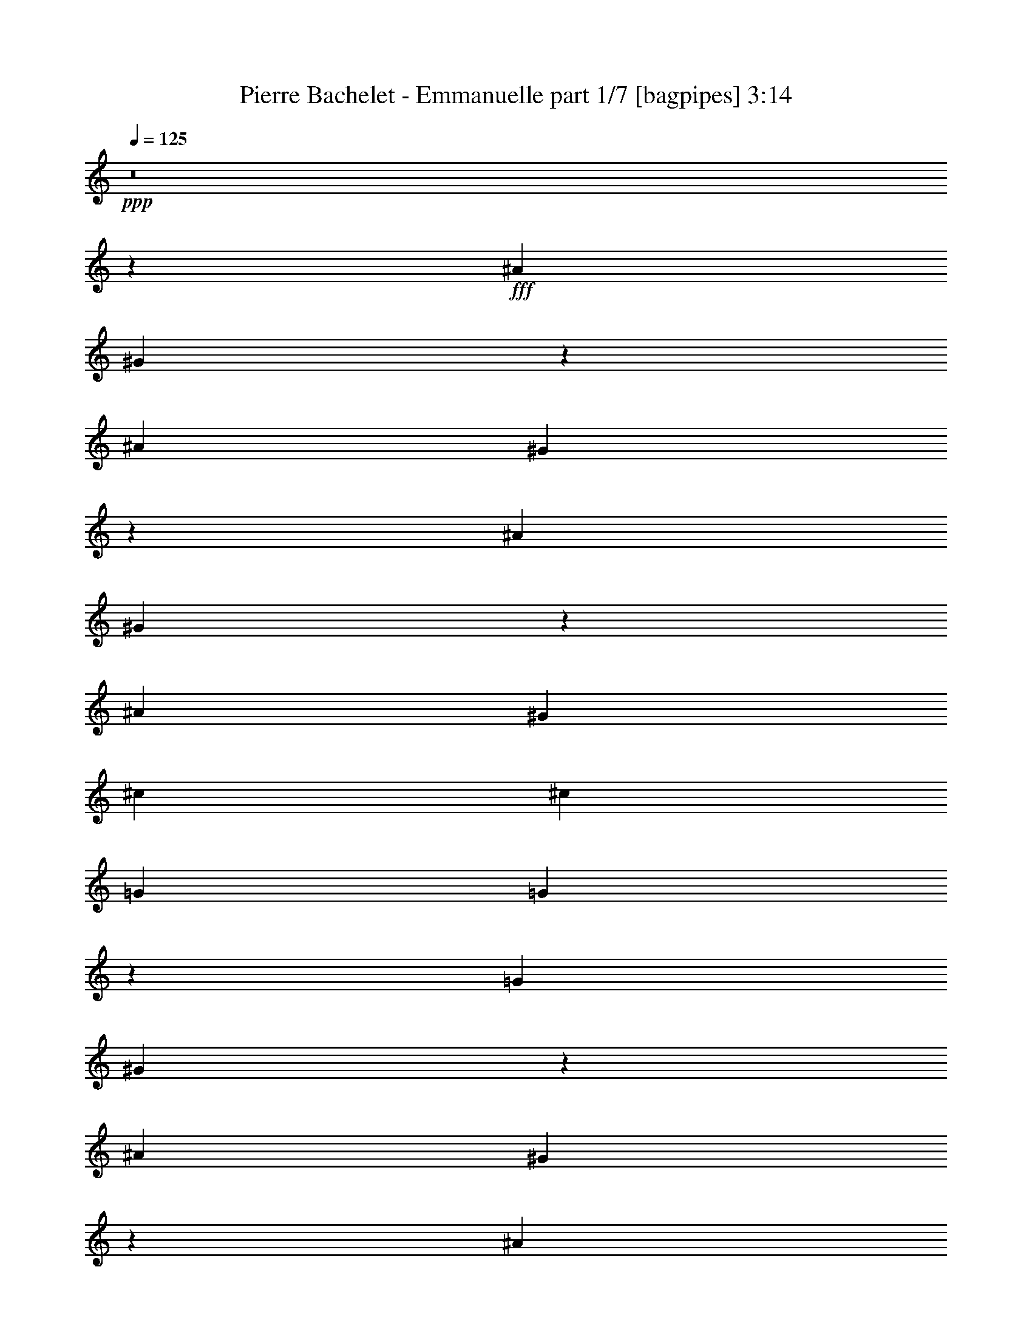% Produced with Bruzo's Transcoding Environment
% Transcribed by  Bruzo

X:1
T:  Pierre Bachelet - Emmanuelle part 1/7 [bagpipes] 3:14
Z: Transcribed with BruTE 64
L: 1/4
Q: 125
K: C
+ppp+
z8
z27997/8000
+fff+
[^A2069/8000]
[^G3217/4000]
z209/800
[^A807/1000]
[^G3227/4000]
z207/800
[^A2319/8000]
[^G6111/8000]
z2413/8000
[^A3103/4000]
[^G1159/4000]
[^c807/1000]
[^c13821/4000]
[=G1291/1600]
[=G1051/800]
z15063/8000
[=G2319/8000]
[^G17059/4000]
z1287/1600
[^A517/2000]
[^G6497/8000]
z507/2000
[^A1291/1600]
[^G6517/8000]
z251/1000
[^A517/2000]
[^G803/1000]
z2101/8000
[^A1291/1600]
[^G2069/8000]
[^c807/1000]
[^c27891/8000]
[=G807/1000]
[=G2643/2000]
z15001/8000
[=E517/2000]
[=F34431/8000]
z23421/8000
[^A4137/8000]
[^G9/16-]
[^G1887/8000^c1887/8000-]
[^c6811/1600]
z1741/800
[=g1241/1600]
[^g2319/8000]
[^a3283/4000]
z3319/500
[^G807/1000]
[=G4387/8000]
[=F/2-]
[=F2637/8000^A2637/8000-]
[^A753/1000]
[^A4549/1000]
z2137/2000
[=G807/1000]
[^G4387/8000]
[=G4109/8000]
z59949/8000
[^A2051/8000]
z6473/8000
[^c2131/2000]
[^c36503/8000]
z8437/8000
[=g807/1000]
[^g2069/8000]
[^a3269/4000]
z26691/4000
[^G1241/1600]
[=G1097/2000]
[=F4137/8000]
[^A4387/4000]
[^A13807/4000]
z4269/2000
[=G807/1000]
[^G517/2000]
[=G4/5]
z8
z521/320
[^A517/2000]
[^G6407/8000]
z1059/4000
[^A807/1000]
[^G3213/4000]
z1049/4000
[^A1159/4000]
[^G1521/2000]
z2441/8000
[^A1291/1600]
[^G2069/8000]
[^c807/1000]
[^c27641/8000]
[=G807/1000]
[=G5241/4000]
z15091/8000
[=G1159/4000]
[^G34091/8000]
z3231/4000
[^A2069/8000]
[^G6469/8000]
z411/1600
[^A807/1000]
[^G6489/8000]
z407/1600
[^A2069/8000]
[^G1599/2000]
z1189/4000
[^A3103/4000]
[^G1159/4000]
[^c3103/4000]
[^c6973/2000]
[=G1291/1600]
[=G2109/1600]
z3757/2000
[=E2069/8000]
[=F34403/8000]
z2931/1000
[^A2069/4000]
[^G9/16-]
[^G1887/8000^c1887/8000-]
[^c34527/8000]
z16937/8000
[=g807/1000]
[^g517/2000]
[^a6539/8000]
z26691/4000
[^G1241/1600]
[=G4387/8000]
[=F/2-]
[=F1319/4000^A1319/4000-]
[^A3137/4000]
[^A18057/4000]
z134/125
[=G807/1000]
[^G4387/8000]
[=G4081/8000]
z7497/1000
[^A253/1000]
z13/16
[^c341/320]
[^c1459/320]
z1693/1600
[=g807/1000]
[^g517/2000]
[^a6511/8000]
z53409/8000
[^G3103/4000]
[=G4387/8000]
[=F4387/8000]
[^A341/320]
[^A13793/4000]
z1069/500
[=G1291/1600]
[^G2319/8000]
[=G3061/4000]
z8
z8
z8
z8
z8
z8
z2247/1000
[^A4137/8000]
[^G9/16-]
[^G1887/8000^c1887/8000-]
[^c69/16]
z3393/1600
[=g1291/1600]
[^g2069/8000]
[^a6511/8000]
z53409/8000
[^G3103/4000]
[=G4387/8000]
[=F9/16-]
[=F1887/8000^A1887/8000-]
[^A1631/2000]
[^A36087/8000]
z2151/2000
[=G1291/1600]
[^G4387/8000]
[=G2027/4000]
z15001/2000
[^A499/2000]
z102/125
[^c2131/2000]
[^c1139/250]
z2123/2000
[=g807/1000]
[^g2069/8000]
[^a6483/8000]
z53437/8000
[^G807/1000]
[=G4137/8000]
[=F4387/8000]
[^A2131/2000]
[^A27559/8000]
z17381/8000
[=G3103/4000]
[^G2319/8000]
[=G3047/4000]
z8
z327/200
[^A2319/8000]
[^G6101/8000]
z2423/8000
[^A807/1000]
[^G6121/8000]
z2403/8000
[^A2069/8000]
[^G102/125]
z499/2000
[^A807/1000]
[^G517/2000]
[^c807/1000]
[^c27641/8000]
[=G807/1000]
[=G10927/8000]
z931/500
[=G2069/8000]
[^G6807/1600]
z6517/8000
[^A2069/8000]
[^G3207/4000]
z211/800
[^A807/1000]
[^G3217/4000]
z209/800
[^A2319/8000]
[^G6091/8000]
z2433/8000
[^A807/1000]
[^G2069/8000]
[^c1291/1600]
[^c13821/4000]
[=G807/1000]
[=G10489/8000]
z15083/8000
[=E2319/8000]
[=F24587/4000]
[=g2513/4000]
[=f2513/8000]
[=g2763/8000]
[=f8-]
[=f8-]
[=f4061/4000]
z8
z3/8

X:2
T:  Pierre Bachelet - Emmanuelle part 2/7 [flute] 3:14
Z: Transcribed with BruTE 64
L: 1/4
Q: 125
K: C
+ppp+
z8
z8
z8731/4000
+fff+
[^A2131/2000]
[^G2131/2000]
[=G341/320]
[=F1693/1600]
z8583/8000
[=E8417/8000]
z8703/4000
[=G2131/2000]
[^G341/320]
[=c1709/1600]
z59899/8000
[^A341/320]
[^G2131/2000]
[=G2131/2000]
[=F533/500]
z8521/8000
[=E8479/8000]
z8547/4000
[=G,2131/2000]
[^G,4387/4000]
[=C341/320]
[=G2131/2000]
[=F8559/8000]
z12769/4000
[^A2131/2000]
[=F4219/4000]
z8611/8000
[=G2319/8000]
[=F4137/8000]
[^D2433/8000]
z33983/8000
[=G2131/2000]
[^A2131/2000]
[^G2131/2000]
[=G341/320]
[=F421/400]
z4439/4000
[^D341/320]
[^C2131/2000]
[=C2131/2000]
[^A,341/320]
[^G,2131/2000]
[=G,17/16]
z2681/500
[=G,1241/1600]
[^G,2319/8000]
[=G,807/1000]
[=C531/2000]
z8
z8
z8
z8
z8
z47489/8000
[^A341/320]
[^G2131/2000]
[=G2131/2000]
[=F4219/4000]
z8611/8000
[=E8889/8000]
z8467/4000
[=G2131/2000]
[^G2131/2000]
[=c4259/4000]
z59927/8000
[^A2131/2000]
[^G2131/2000]
[=G341/320]
[=F17/16]
z2137/2000
[=E2113/2000]
z17121/8000
[=G,351/320]
[^G,2131/2000]
[=C2131/2000]
[=G2131/2000]
[=F2133/2000]
z12783/4000
[^A2131/2000]
[=F841/800]
z8889/8000
[=G517/2000]
[=F4137/8000]
[^D1203/4000]
z3401/800
[=G2131/2000]
[^A341/320]
[^G2131/2000]
[=G2131/2000]
[=F8893/8000]
z4203/4000
[^D2131/2000]
[^C2131/2000]
[=C341/320]
[^A,2131/2000]
[^G,2131/2000]
[=G,8473/8000]
z42923/8000
[=G,807/1000]
[^G,2069/8000]
[=G,1291/1600]
[=C2097/8000]
z8
z8
z8
z8
z8
z47517/8000
[^A2131/2000]
[^G2131/2000]
[=G341/320]
[=F841/800]
z1111/1000
[=E2153/2000]
z16961/8000
[=G341/320]
[^G2131/2000]
[=c849/800]
z29977/4000
[^A341/320]
[^G2131/2000]
[=G2131/2000]
[=F8473/8000]
z134/125
[=E1053/1000]
z17399/8000
[=G,2131/2000]
[^G,2131/2000]
[=C341/320]
[=G2131/2000]
[=F1063/1000]
z25593/8000
[^A2131/2000]
[=F8883/8000]
z263/250
[=G2069/8000]
[=F4137/8000]
[^D1189/4000]
z17019/4000
[=G2131/2000]
[^A2131/2000]
[^G341/320]
[=G4387/4000]
[=F1723/1600]
z8433/8000
[^D341/320]
[^C2131/2000]
[=C2131/2000]
[^A,341/320]
[^G,2131/2000]
[=G,1689/1600]
z42951/8000
[=G,807/1000]
[^G,517/2000]
[=G,807/1000]
[=C2069/8000]
z8
z8
z8
z8
z8
z5943/1000
[^A341/320]
[^G2131/2000]
[=G2131/2000]
[=F8883/8000]
z263/250
[=E1073/1000]
z16989/8000
[=G2131/2000]
[^G2131/2000]
[=c8463/8000]
z29991/4000
[^A2131/2000]
[^G2131/2000]
[=G341/320]
[=F1689/1600]
z8603/8000
[=E8897/8000]
z8463/4000
[=G,341/320]
[^G,2131/2000]
[=C2131/2000]
[=G2513/2000]
[=F2449/8000]
z8
z8
z8
z3

X:3
T:  Pierre Bachelet - Emmanuelle part 3/7 [horn] 3:14
Z: Transcribed with BruTE 64
L: 1/4
Q: 125
K: C
+ppp+
z8
z8
z8
z8
z8
z8
z8
z8
z8
z8
z8
z1409/800
+fff+
[^A641/800]
z1057/4000
[^c807/1000]
[^D5/16-]
[^D18819/8000=G18819/8000-]
[=G6611/8000]
z5107/1600
[^G1291/1600]
[^A201/800]
z1303/1600
[=F7297/1600]
z16979/8000
[^c807/1000]
[^A517/2000]
[^G807/1000]
[=G36041/8000]
z17423/8000
[=G807/1000]
[^G2069/8000]
[=G819/1000]
z8
z8
z8
z8
z8
z8
z8
z8
z8
z8
z14309/4000
[^A3191/4000]
z299/1000
[^c3103/4000]
[^D5/16-]
[^D9409/4000=G9409/4000-]
[=G823/1000]
z12781/4000
[^G807/1000]
[^A991/4000]
z3271/4000
[=F18229/4000]
z17007/8000
[^c1291/1600]
[^A2069/8000]
[^G807/1000]
[=G36513/8000]
z16951/8000
[=G807/1000]
[^G517/2000]
[=G261/320]
z5319/1000
[^A,2069/8000]
[^G,6379/8000]
z479/1600
[^A,3103/4000]
[^G,4399/8000]
z35/64
[^A,2069/8000]
[^G,1639/2000]
z123/500
[^A,807/1000]
[^G,2069/8000]
[^C34097/8000]
[=G,1741/800]
z7309/4000
[=G,2319/8000]
[^G,34063/8000]
z649/800
[^A,2069/8000]
[^G,6441/8000]
z2083/8000
[^A,807/1000]
[^G,4461/8000]
z4063/8000
[^A,1159/4000]
[^G,6119/8000]
z1203/4000
[^A,1241/1600]
[^G,2319/8000]
[^C34097/8000]
[=G,16973/8000]
z941/500
[=E,517/2000]
[=F,4297/1000]
z8
z8
z8
z8
z8
z979/1600
[^A1221/1600]
z121/400
[^c1291/1600]
[^D/4-]
[^D19069/8000=G19069/8000-]
[=G1639/2000]
z2559/800
[^G1291/1600]
[^A391/1600]
z657/800
[=F3643/800]
z8517/4000
[^c807/1000]
[^A517/2000]
[^G807/1000]
[=G18243/4000]
z8489/4000
[=G807/1000]
[^G2069/8000]
[=G6497/8000]
z8
z8
z8
z8
z8
z8
z8
z8
z121/16

X:4
T:  Pierre Bachelet - Emmanuelle part 4/7 [basicfiddle] 3:14
Z: Transcribed with BruTE 64
L: 1/4
Q: 125
K: C
+ppp+
z8
z10771/4000
[=G10279/1600^G10279/1600=c10279/1600]
[=F17/16^A17/16-^c17/16-]
+pp+
[^A17/16-^c17/16-^a17/16]
[^A17/16-^c17/16-^g17/16]
[^A4299/4000^c4299/4000=g4299/4000]
[=G17/8-=c17/8-=f17/8]
[=G17347/8000=c17347/8000=e17347/8000]
[=G17/16^G17/16-=c17/16-]
[^G17/16-=c17/16-=g17/16]
[^G17/16-=c17/16-^g17/16]
+ppp+
[^G59743/8000=c59743/8000]
[=F9/8^A9/8-^c9/8-]
+pp+
[^A17/16-^c17/16-^a17/16]
[^A17/16-^c17/16-^g17/16]
[^A8347/8000^c8347/8000=g8347/8000]
[=G17/8-=c17/8-=f17/8]
[=G17097/8000=c17097/8000=e17097/8000]
[=G17/16^G17/16-=c17/16-]
[=G17/16-^G17/16=c17/16-]
[=G35/16^G35/16-=c35/16-]
[^G17/16-=c17/16-=g17/16]
[^G5089/1600=c5089/1600=f5089/1600]
[^c17/16-=f17/16-^a17/16]
+ppp+
[^c17/16-=f17/16^a17/16-]
[^c17097/8000=f17097/8000^a17097/8000]
[^d5/16=g5/16-^a5/16-]
[=f/2=g/2-^a/2-]
[^d27847/8000=g27847/8000^a27847/8000]
[=c17/16^d17/16^g17/16-]
[^d17/16-=g17/16^g17/16-]
[^d17/16-^g17/16^a17/16]
[^d8597/8000^g8597/8000]
[=c17/16-=f17/16=g17/16]
[=c35/16-=f35/16-]
[=c2087/2000^d2087/2000=f2087/2000]
[=F17/16-^A17/16-^c17/16]
[=F17/16-^A17/16]
[=F17/16-^A17/16-]
[=F8597/8000^G8597/8000^A8597/8000]
[=D34097/8000=G34097/8000=B34097/8000]
[=E8-=G8-=c8-]
[=E5/16=G5/16=c5/16]
[=F,243/1000^A,243/1000^C243/1000]
[=F4=f4^a4]
[=G,587/2000^A,587/2000^D587/2000]
[=G4=g4^a4-]
[^G,2097/8000^D2097/8000^a2097/8000]
[^G4^d4^g4-]
[^G,2097/8000=F2097/8000^g2097/8000]
[^G4=c4=f4]
[=F,2347/8000^A,2347/8000^C2347/8000]
[^C4=F4^A4]
[=G,1049/4000=B,1049/4000=D1049/4000]
[=D4=G4=B4-]
[=G,2097/8000=E2097/8000=B2097/8000]
[=E8-=G8-=c8-]
[=E1111/2000=G1111/2000=c1111/2000]
[=G12849/2000^G12849/2000=c12849/2000]
[=F17/16^A17/16-^c17/16-]
+pp+
[^A17/16-^c17/16-^a17/16]
[^A17/16-^c17/16-^g17/16]
[^A8597/8000^c8597/8000=g8597/8000]
[=G17/8-=c17/8-=f17/8]
[=G17347/8000=c17347/8000=e17347/8000]
[=G17/16^G17/16-=c17/16-]
[^G17/16-=c17/16-=g17/16]
[^G17/16-=c17/16-^g17/16]
+ppp+
[^G59993/8000=c59993/8000]
[=F17/16^A17/16-^c17/16-]
+pp+
[^A17/16-^c17/16-^a17/16]
[^A17/16-^c17/16-^g17/16]
[^A4299/4000^c4299/4000=g4299/4000]
[=G17/8-=c17/8-=f17/8]
[=G17097/8000=c17097/8000=e17097/8000]
[=G17/16^G17/16-=c17/16-]
[=G9/8-^G9/8=c9/8-]
[=G17/8^G17/8-=c17/8-]
[^G17/16-=c17/16-=g17/16]
[^G6361/2000=c6361/2000=f6361/2000]
[^c17/16-=f17/16-^a17/16]
+ppp+
[^c17/16-=f17/16^a17/16-]
[^c4337/2000=f4337/2000^a4337/2000]
[^d/4=g/4-^a/4-]
[=f/2=g/2-^a/2-]
[^d28097/8000=g28097/8000^a28097/8000]
[=c17/16^d17/16^g17/16-]
[^d17/16-=g17/16^g17/16-]
[^d17/16-^g17/16^a17/16]
[^d8597/8000^g8597/8000]
[=c17/16-=f17/16=g17/16]
[=c35/16-=f35/16-]
[=c8347/8000^d8347/8000=f8347/8000]
[=F17/16-^A17/16-^c17/16]
[=F17/16-^A17/16]
[=F17/16-^A17/16-]
[=F8597/8000^G8597/8000^A8597/8000]
[=D17049/4000=G17049/4000=B17049/4000]
[=E8-=G8-=c8-]
[=E5/16=G5/16=c5/16]
[=F,243/1000^A,243/1000^C243/1000]
[=F4=f4^a4]
[=G,2347/8000^A,2347/8000^D2347/8000]
[=G4=g4^a4-]
[^G,2097/8000^D2097/8000^a2097/8000]
[^G4^d4^g4-]
[^G,1049/4000=F1049/4000^g1049/4000]
[^G65/16=c65/16=f65/16]
[=F,1847/8000^A,1847/8000^C1847/8000]
[^C4=F4^A4]
[=G,2097/8000=B,2097/8000=D2097/8000]
[=D4=G4=B4-]
[=G,2347/8000=E2347/8000=B2347/8000]
[=E8-=G8-=c8-]
[=E839/1600=G839/1600=c839/1600]
[=G12849/2000^G12849/2000=c12849/2000]
[=F17/16^A17/16-^c17/16-]
+pp+
[^A17/16-^c17/16-^a17/16]
[^A17/16-^c17/16-^g17/16]
[^A8597/8000^c8597/8000=g8597/8000]
[=G35/16-=c35/16-=f35/16]
[=G16847/8000=c16847/8000=e16847/8000]
[=G17/16^G17/16-=c17/16-]
[^G17/16-=c17/16-=g17/16]
[^G17/16-=c17/16-^g17/16]
+ppp+
[^G59993/8000=c59993/8000]
[=F17/16^A17/16-^c17/16-]
+pp+
[^A17/16-^c17/16-^a17/16]
[^A17/16-^c17/16-^g17/16]
[^A8597/8000^c8597/8000=g8597/8000]
[=G17/8-=c17/8-=f17/8]
[=G17097/8000=c17097/8000=e17097/8000]
[=G9/8^G9/8-=c9/8-]
[=G17/16-^G17/16=c17/16-]
[=G17/8^G17/8-=c17/8-]
[^G17/16-=c17/16-=g17/16]
[^G5089/1600=c5089/1600=f5089/1600]
[^c17/16-=f17/16-^a17/16]
+ppp+
[^c17/16-=f17/16^a17/16-]
[^c17347/8000=f17347/8000^a17347/8000]
[^d/4=g/4-^a/4-]
[=f/2=g/2-^a/2-]
[^d28097/8000=g28097/8000^a28097/8000]
[=c17/16^d17/16^g17/16-]
[^d17/16-=g17/16^g17/16-]
[^d17/16-^g17/16^a17/16]
[^d4299/4000^g4299/4000]
[=c9/8-=f9/8=g9/8]
[=c17/8-=f17/8-]
[=c8347/8000^d8347/8000=f8347/8000]
[=F17/16-^A17/16-^c17/16]
[=F17/16-^A17/16]
[=F17/16-^A17/16-]
[=F8597/8000^G8597/8000^A8597/8000]
[=D34347/8000=G34347/8000=B34347/8000]
[=E8-=G8-=c8-]
[=E/4=G/4=c/4]
[=F,439/1600^A,439/1600^C439/1600]
[=F65/16=f65/16^a65/16]
[=G,1847/8000^A,1847/8000^D1847/8000]
[=G4=g4^a4-]
[^G,2097/8000^D2097/8000^a2097/8000]
[^G4^d4^g4-]
[^G,2347/8000=F2347/8000^g2347/8000]
[^G4=c4=f4]
[=F,2097/8000^A,2097/8000^C2097/8000]
[^C4=F4^A4]
[=G,1049/4000=B,1049/4000=D1049/4000]
[=D4=G4=B4-]
[=G,2347/8000=E2347/8000=B2347/8000]
[=E8-=G8-=c8-]
[=E2097/4000=G2097/4000=c2097/4000]
[=G12849/2000^G12849/2000=c12849/2000]
[=F17/16^A17/16-^c17/16-]
+pp+
[^A17/16-^c17/16-^a17/16]
[^A17/16-^c17/16-^g17/16]
[^A8597/8000^c8597/8000=g8597/8000]
[=G35/16-=c35/16-=f35/16]
[=G1053/500=c1053/500=e1053/500]
[=G17/16^G17/16-=c17/16-]
[^G17/16-=c17/16-=g17/16]
[^G17/16-=c17/16-^g17/16]
+ppp+
[^G59993/8000=c59993/8000]
[=F17/16^A17/16-^c17/16-]
+pp+
[^A17/16-^c17/16-^a17/16]
[^A17/16-^c17/16-^g17/16]
[^A8597/8000^c8597/8000=g8597/8000]
[=G17/8-=c17/8-=f17/8]
[=G17347/8000=c17347/8000=e17347/8000]
[=G17/16^G17/16-=c17/16-]
[=G17/16-^G17/16=c17/16-]
[=G17/8^G17/8-=c17/8-]
[^G5/4-=c5/4-=g5/4]
[^G30553/8000=c30553/8000=f30553/8000]
[=G8-^G8-=c8-]
+ppp+
[=G11409/1600^G11409/1600=c11409/1600]
z8
z3/8

X:5
T:  Pierre Bachelet - Emmanuelle part 5/7 [lute] 3:14
Z: Transcribed with BruTE 64
L: 1/4
Q: 125
K: C
+ppp+
z17097/8000
+p+
[=C807/1000=F807/1000^G807/1000=c807/1000=f807/1000]
+f+
[=C2069/8000=F2069/8000^G2069/8000=c2069/8000=f2069/8000]
+fff+
[=C1291/1600=F1291/1600^G1291/1600=c1291/1600=f1291/1600]
+ff+
[=C2319/8000=F2319/8000^G2319/8000=c2319/8000=f2319/8000]
+p+
[=C3103/4000=F3103/4000^G3103/4000=c3103/4000=f3103/4000]
+f+
[=C1159/4000=F1159/4000^G1159/4000=c1159/4000=f1159/4000]
+fff+
[=C807/1000=F807/1000^G807/1000=c807/1000=f807/1000]
+ff+
[=C517/2000=F517/2000^G517/2000=c517/2000=f517/2000]
+p+
[=C807/1000=F807/1000^G807/1000=c807/1000=f807/1000]
+f+
[=C2069/8000=F2069/8000^G2069/8000=c2069/8000=f2069/8000]
+fff+
[=C1291/1600=F1291/1600^G1291/1600=c1291/1600=f1291/1600]
+ff+
[=C2069/8000=F2069/8000^G2069/8000=c2069/8000=f2069/8000]
+p+
[=C807/1000=F807/1000^G807/1000=c807/1000=f807/1000]
+f+
[=C517/2000=F517/2000^G517/2000=c517/2000=f517/2000]
+fff+
[=C807/1000=F807/1000^G807/1000=c807/1000=f807/1000]
+ff+
[=C2069/8000=F2069/8000^G2069/8000=c2069/8000=f2069/8000]
+ppp+
[=C1291/1600=F1291/1600^G1291/1600=c1291/1600=f1291/1600]
+p+
[=C2069/8000=F2069/8000^G2069/8000=c2069/8000=f2069/8000]
+ff+
[=C807/1000=F807/1000^G807/1000=c807/1000=f807/1000]
+mp+
[=C517/2000=F517/2000^G517/2000=c517/2000=f517/2000]
+ppp+
[=C807/1000=F807/1000^G807/1000=c807/1000=f807/1000]
+p+
[=C2069/8000=F2069/8000^G2069/8000=c2069/8000=f2069/8000]
+ff+
[=C1291/1600=F1291/1600^G1291/1600=c1291/1600=f1291/1600]
+mp+
[=C2319/8000=F2319/8000^G2319/8000=c2319/8000=f2319/8000]
+ppp+
[=C3103/4000=F3103/4000^G3103/4000=c3103/4000=f3103/4000]
+p+
[=C1159/4000=F1159/4000^G1159/4000=c1159/4000=f1159/4000]
+ff+
[=C3103/4000=F3103/4000^G3103/4000=c3103/4000=f3103/4000]
+mp+
[=C1159/4000=F1159/4000^G1159/4000=c1159/4000=f1159/4000]
+ppp+
[^A,807/1000=F807/1000^A807/1000^c807/1000=f807/1000]
+pp+
[^A,2069/8000=F2069/8000^A2069/8000^c2069/8000=f2069/8000]
+ff+
[^A,1291/1600=F1291/1600^A1291/1600^c1291/1600=f1291/1600]
+p+
[^A,2069/8000=F2069/8000^A2069/8000^c2069/8000=f2069/8000]
+ppp+
[^A,807/1000=F807/1000^A807/1000^c807/1000=f807/1000]
+pp+
[^A,517/2000=F517/2000^A517/2000^c517/2000=f517/2000]
+ff+
[^A,807/1000=F807/1000^A807/1000^c807/1000=f807/1000]
+p+
[^A,2069/8000=F2069/8000^A2069/8000^c2069/8000=f2069/8000]
+ppp+
[=C1291/1600=G1291/1600^A1291/1600=c1291/1600=e1291/1600]
+pp+
[=C2069/8000=G2069/8000^A2069/8000=c2069/8000=e2069/8000]
+ff+
[=C807/1000=G807/1000^A807/1000=c807/1000=e807/1000]
+p+
[=C517/2000=G517/2000^A517/2000=c517/2000=e517/2000]
+ppp+
[=C807/1000=E807/1000^A807/1000=c807/1000=e807/1000]
+pp+
[=C2069/8000=E2069/8000^A2069/8000=c2069/8000=e2069/8000]
+ff+
[=C1291/1600=E1291/1600^A1291/1600=c1291/1600=e1291/1600]
+p+
[=C2319/8000=G2319/8000^A2319/8000=c2319/8000=e2319/8000]
+ppp+
[=C3103/4000=F3103/4000^G3103/4000=c3103/4000=f3103/4000]
+p+
[=C1159/4000=F1159/4000^G1159/4000=c1159/4000=f1159/4000]
+ff+
[=C3103/4000=F3103/4000^G3103/4000=c3103/4000=f3103/4000]
+mp+
[=C1159/4000=F1159/4000^G1159/4000=c1159/4000=f1159/4000]
+ppp+
[=C807/1000=F807/1000^G807/1000=c807/1000=f807/1000]
+p+
[=C2069/8000=F2069/8000^G2069/8000=c2069/8000=f2069/8000]
+ff+
[=C807/1000=F807/1000^G807/1000=c807/1000=f807/1000]
+mp+
[=C517/2000=F517/2000^G517/2000=c517/2000=f517/2000]
+ppp+
[=C807/1000=F807/1000^G807/1000=c807/1000=f807/1000]
+p+
[=C517/2000=F517/2000^G517/2000=c517/2000=f517/2000]
+ff+
[=C807/1000=F807/1000^G807/1000=c807/1000=f807/1000]
+mp+
[=C2069/8000=F2069/8000^G2069/8000=c2069/8000=f2069/8000]
+ppp+
[=C1291/1600=F1291/1600^G1291/1600=c1291/1600=f1291/1600]
+p+
[=C2069/8000=F2069/8000^G2069/8000=c2069/8000=f2069/8000]
+ff+
[=C807/1000=F807/1000^G807/1000=c807/1000=f807/1000]
+mp+
[=C517/2000=F517/2000^G517/2000=c517/2000=f517/2000]
+ppp+
[=C807/1000=F807/1000^G807/1000=c807/1000=f807/1000]
+p+
[=C2069/8000=F2069/8000^G2069/8000=c2069/8000=f2069/8000]
+ff+
[=C1291/1600=F1291/1600^G1291/1600=c1291/1600=f1291/1600]
+mp+
[=C2069/8000=F2069/8000^G2069/8000=c2069/8000=f2069/8000]
+ppp+
[^A,807/1000=F807/1000^A807/1000^c807/1000=f807/1000]
+pp+
[^A,1159/4000=F1159/4000^A1159/4000^c1159/4000=f1159/4000]
+ff+
[^A,3103/4000=F3103/4000^A3103/4000^c3103/4000=f3103/4000]
+p+
[^A,2319/8000=F2319/8000^A2319/8000^c2319/8000=f2319/8000]
+ppp+
[^A,1291/1600=F1291/1600^A1291/1600^c1291/1600=f1291/1600]
+pp+
[^A,2069/8000=F2069/8000^A2069/8000^c2069/8000=f2069/8000]
+ff+
[^A,807/1000=F807/1000^A807/1000^c807/1000=f807/1000]
+p+
[^A,517/2000=F517/2000^A517/2000^c517/2000=f517/2000]
+ppp+
[=C807/1000=E807/1000^A807/1000=c807/1000=e807/1000]
+pp+
[=C517/2000=E517/2000^A517/2000=c517/2000=e517/2000]
+ff+
[=C807/1000=E807/1000^A807/1000=c807/1000=e807/1000]
+p+
[=C2069/8000=E2069/8000^A2069/8000=c2069/8000=e2069/8000]
+ppp+
[=C1291/1600=E1291/1600^A1291/1600=c1291/1600=e1291/1600]
+pp+
[=C2069/8000=E2069/8000^A2069/8000=c2069/8000=e2069/8000]
+ff+
[=C807/1000=E807/1000^A807/1000=c807/1000=e807/1000]
+p+
[=C517/2000=E517/2000^A517/2000=c517/2000=e517/2000]
+ppp+
[=C807/1000=F807/1000^G807/1000=c807/1000=f807/1000]
+p+
[=C2069/8000=F2069/8000^G2069/8000=c2069/8000=f2069/8000]
+ff+
[=C1291/1600=F1291/1600^G1291/1600=c1291/1600=f1291/1600]
+mp+
[=C2069/8000=F2069/8000^G2069/8000=c2069/8000=f2069/8000]
+ppp+
[=C807/1000=F807/1000^G807/1000=c807/1000=f807/1000]
+p+
[=C1159/4000=F1159/4000^G1159/4000=c1159/4000=f1159/4000]
+ff+
[=C3103/4000=F3103/4000^G3103/4000=c3103/4000=f3103/4000]
+mp+
[=C2319/8000=F2319/8000^G2319/8000=c2319/8000=f2319/8000]
+ppp+
[=C1241/1600=F1241/1600^G1241/1600=c1241/1600=f1241/1600]
+p+
[=C2319/8000=F2319/8000^G2319/8000=c2319/8000=f2319/8000]
+ff+
[=C807/1000=F807/1000^G807/1000=c807/1000=f807/1000]
+mp+
[=C517/2000=F517/2000^G517/2000=c517/2000=f517/2000]
+ppp+
[=C807/1000=F807/1000^G807/1000=c807/1000=f807/1000]
+p+
[=C517/2000=F517/2000^G517/2000=c517/2000=f517/2000]
+ff+
[=C807/1000=F807/1000^G807/1000=c807/1000=f807/1000]
+mp+
[=C2069/8000=F2069/8000^G2069/8000=c2069/8000=f2069/8000]
+ppp+
[^A,807/1000=F807/1000^A807/1000^c807/1000=f807/1000]
+p+
[^A,517/2000=F517/2000^A517/2000^c517/2000=f517/2000]
+ff+
[^A,807/1000=F807/1000^A807/1000^c807/1000=f807/1000]
+mp+
[^A,517/2000=F517/2000^A517/2000^c517/2000=f517/2000]
+ppp+
[^A,807/1000=F807/1000^A807/1000^c807/1000=f807/1000]
+p+
[^A,2069/8000=F2069/8000^A2069/8000^c2069/8000=f2069/8000]
+ff+
[^A,1291/1600=F1291/1600^A1291/1600^c1291/1600=f1291/1600]
+mp+
[^A,2069/8000=F2069/8000^A2069/8000^c2069/8000=f2069/8000]
+ppp+
[^A,807/1000^D807/1000^A807/1000^d807/1000=g807/1000^a807/1000]
+p+
[^A,1159/4000^D1159/4000^A1159/4000^d1159/4000=g1159/4000^a1159/4000]
+ff+
[^A,3103/4000^D3103/4000^A3103/4000^d3103/4000=g3103/4000^a3103/4000]
+mp+
[^A,2319/8000^D2319/8000^A2319/8000^d2319/8000=g2319/8000^a2319/8000]
+ppp+
[^A,1241/1600^D1241/1600^A1241/1600^d1241/1600=g1241/1600^a1241/1600]
+p+
[^A,2319/8000^D2319/8000^A2319/8000^d2319/8000=g2319/8000^a2319/8000]
+ff+
[^A,807/1000^D807/1000^A807/1000^d807/1000=g807/1000^a807/1000]
+mp+
[^A,517/2000^D517/2000^A517/2000^d517/2000=g517/2000^a517/2000]
+ppp+
[^G,807/1000^D807/1000^G807/1000=c807/1000^d807/1000]
+p+
[^G,2069/8000^D2069/8000^G2069/8000=c2069/8000^d2069/8000]
+ff+
[^G,1291/1600^D1291/1600^G1291/1600=c1291/1600^d1291/1600]
+mp+
[^G,2069/8000^D2069/8000^G2069/8000=c2069/8000^d2069/8000]
+ppp+
[^G,807/1000^D807/1000^G807/1000=c807/1000^d807/1000]
+p+
[^G,517/2000^D517/2000^G517/2000=c517/2000^d517/2000]
+ff+
[^G,807/1000^D807/1000^G807/1000=c807/1000^d807/1000]
+mp+
[^G,517/2000^D517/2000^G517/2000=c517/2000^d517/2000]
+ppp+
[=C807/1000=F807/1000^G807/1000=c807/1000=f807/1000]
+p+
[=C2069/8000=F2069/8000^G2069/8000=c2069/8000=f2069/8000]
+ff+
[=C1291/1600=F1291/1600^G1291/1600=c1291/1600=f1291/1600]
+mp+
[=C2069/8000=F2069/8000^G2069/8000=c2069/8000=f2069/8000]
+ppp+
[=C807/1000=F807/1000^G807/1000=c807/1000=f807/1000]
+p+
[=C1159/4000=F1159/4000^G1159/4000=c1159/4000=f1159/4000]
+ff+
[=C3103/4000=F3103/4000^G3103/4000=c3103/4000=f3103/4000]
+mp+
[=C2319/8000=F2319/8000^G2319/8000=c2319/8000=f2319/8000]
+ppp+
[^A,1241/1600=F1241/1600^A1241/1600^c1241/1600=f1241/1600]
+pp+
[^A,2319/8000=F2319/8000^A2319/8000^c2319/8000=f2319/8000]
+ff+
[^A,807/1000=F807/1000^A807/1000^c807/1000=f807/1000]
+p+
[^A,517/2000=F517/2000^A517/2000^c517/2000=f517/2000]
+ppp+
[^A,807/1000=F807/1000^A807/1000^c807/1000=f807/1000]
+pp+
[^A,2069/8000=F2069/8000^A2069/8000^c2069/8000=f2069/8000]
+ff+
[^A,1291/1600=F1291/1600^A1291/1600^c1291/1600=f1291/1600]
+p+
[^A,2069/8000=F2069/8000^A2069/8000^c2069/8000=f2069/8000]
+ppp+
[=G,807/1000=D807/1000=G807/1000=B807/1000=d807/1000=g807/1000]
+p+
[=G,517/2000=D517/2000=G517/2000=B517/2000=d517/2000=g517/2000]
+ff+
[=G,807/1000=D807/1000=G807/1000=B807/1000=d807/1000=g807/1000]
+p+
[=G,517/2000=D517/2000=G517/2000=B517/2000=d517/2000=g517/2000]
+ppp+
[=G,807/1000=D807/1000=G807/1000=B807/1000=d807/1000=g807/1000]
+pp+
[=G,2069/8000=D2069/8000=G2069/8000=B2069/8000=d2069/8000=g2069/8000]
+ff+
[=G,1291/1600=D1291/1600=G1291/1600=B1291/1600=d1291/1600=g1291/1600]
+p+
[=G,2069/8000=D2069/8000=G2069/8000=B2069/8000=d2069/8000=g2069/8000]
+ppp+
[=C807/1000=E807/1000^A807/1000=c807/1000=e807/1000]
+pp+
[=C517/2000=E517/2000^A517/2000=c517/2000=e517/2000]
+ff+
[=C807/1000=E807/1000^A807/1000=c807/1000=e807/1000]
+p+
[=C2319/8000=E2319/8000^A2319/8000=c2319/8000=e2319/8000]
+ppp+
[=C1241/1600=E1241/1600^A1241/1600=c1241/1600=e1241/1600]
+pp+
[=C2319/8000=E2319/8000^A2319/8000=c2319/8000=e2319/8000]
+ff+
[=C807/1000=E807/1000^A807/1000=c807/1000=e807/1000]
+p+
[=C517/2000=E517/2000^A517/2000=c517/2000=e517/2000]
+ppp+
[=C807/1000=E807/1000^A807/1000=c807/1000=e807/1000]
+pp+
[=C2069/8000=E2069/8000^A2069/8000=c2069/8000=e2069/8000]
+ff+
[=C1291/1600=E1291/1600^A1291/1600=c1291/1600=e1291/1600]
+p+
[=C2069/8000=E2069/8000^A2069/8000=c2069/8000=e2069/8000]
+ppp+
[=C807/1000=E807/1000^A807/1000=c807/1000=e807/1000]
+pp+
[=C517/2000=E517/2000^A517/2000=c517/2000=e517/2000]
+ff+
[=C807/1000=E807/1000^A807/1000=c807/1000=e807/1000]
+p+
[=C517/2000=E517/2000^A517/2000=c517/2000=e517/2000]
+ppp+
[^A,807/1000=F807/1000^A807/1000^c807/1000=f807/1000^a807/1000]
+pp+
[^A,2069/8000=F2069/8000^A2069/8000^c2069/8000=f2069/8000^a2069/8000]
+ff+
[^A,807/1000=F807/1000^A807/1000^c807/1000=f807/1000^a807/1000]
+p+
[^A,517/2000=F517/2000^A517/2000^c517/2000=f517/2000^a517/2000]
+ppp+
[^A,807/1000=F807/1000^A807/1000^c807/1000=f807/1000^a807/1000]
+pp+
[^A,517/2000=F517/2000^A517/2000^c517/2000=f517/2000^a517/2000]
+ff+
[^A,807/1000=F807/1000^A807/1000^c807/1000=f807/1000^a807/1000]
+p+
[^A,2319/8000=F2319/8000^A2319/8000^c2319/8000=f2319/8000^a2319/8000]
+ppp+
[^A,1241/1600^D1241/1600^A1241/1600^d1241/1600=g1241/1600^a1241/1600]
+p+
[^A,2319/8000^D2319/8000^A2319/8000^d2319/8000=g2319/8000^a2319/8000]
+ff+
[^A,3103/4000^D3103/4000^A3103/4000^d3103/4000=g3103/4000^a3103/4000]
+mp+
[^A,1159/4000^D1159/4000^A1159/4000^d1159/4000=g1159/4000^a1159/4000]
+ppp+
[^A,807/1000^D807/1000^A807/1000^d807/1000=g807/1000^a807/1000]
+p+
[^A,2069/8000^D2069/8000^A2069/8000^d2069/8000=g2069/8000^a2069/8000]
+ff+
[^A,1291/1600^D1291/1600^A1291/1600^d1291/1600=g1291/1600^a1291/1600]
+mp+
[^A,2069/8000^D2069/8000^A2069/8000^d2069/8000=g2069/8000^a2069/8000]
+ppp+
[^G,807/1000^D807/1000^G807/1000=c807/1000^d807/1000]
+p+
[^G,517/2000^D517/2000^G517/2000=c517/2000^d517/2000]
+ff+
[^G,807/1000^D807/1000^G807/1000=c807/1000^d807/1000]
+mp+
[^G,2069/8000^D2069/8000^G2069/8000=c2069/8000^d2069/8000]
+ppp+
[^G,1291/1600^D1291/1600^G1291/1600=c1291/1600^d1291/1600]
[^G,2069/8000^D2069/8000^G2069/8000=c2069/8000^d2069/8000]
+ff+
[^G,807/1000^D807/1000^G807/1000=c807/1000^d807/1000]
+mp+
[^G,517/2000^D517/2000^G517/2000=c517/2000^d517/2000]
+ppp+
[=C807/1000=F807/1000^G807/1000=c807/1000=f807/1000]
+p+
[=C517/2000=F517/2000^G517/2000=c517/2000=f517/2000]
+ff+
[=C807/1000=F807/1000^G807/1000=c807/1000=f807/1000]
+mp+
[=C2319/8000=F2319/8000^G2319/8000=c2319/8000=f2319/8000]
+ppp+
[=C1241/1600=F1241/1600^G1241/1600=c1241/1600=f1241/1600]
+p+
[=C2319/8000=F2319/8000^G2319/8000=c2319/8000=f2319/8000]
+ff+
[=C3103/4000=F3103/4000^G3103/4000=c3103/4000=f3103/4000]
+mp+
[=C1159/4000=F1159/4000^G1159/4000=c1159/4000=f1159/4000]
+ppp+
[^A,807/1000=F807/1000^A807/1000^c807/1000=f807/1000]
+pp+
[^A,2069/8000=F2069/8000^A2069/8000^c2069/8000=f2069/8000]
+ff+
[^A,1291/1600=F1291/1600^A1291/1600^c1291/1600=f1291/1600]
+p+
[^A,2069/8000=F2069/8000^A2069/8000^c2069/8000=f2069/8000]
+ppp+
[^A,807/1000=F807/1000^A807/1000^c807/1000=f807/1000]
+pp+
[^A,517/2000=F517/2000^A517/2000^c517/2000=f517/2000]
+ff+
[^A,807/1000=F807/1000^A807/1000^c807/1000=f807/1000]
+p+
[^A,2069/8000=F2069/8000^A2069/8000^c2069/8000=f2069/8000]
+ppp+
[=D1291/1600=G1291/1600=B1291/1600=d1291/1600=g1291/1600]
+p+
[=D2069/8000=G2069/8000=B2069/8000=d2069/8000=g2069/8000]
+ff+
[=D807/1000=G807/1000=B807/1000=d807/1000=g807/1000]
+p+
[=D517/2000=G517/2000=B517/2000=d517/2000=g517/2000]
+ppp+
[=D807/1000=G807/1000=B807/1000=d807/1000=g807/1000]
+pp+
[=D517/2000=G517/2000=B517/2000=d517/2000=g517/2000]
+ff+
[=D807/1000=G807/1000=B807/1000=d807/1000=g807/1000]
+p+
[=D2069/8000=G2069/8000=B2069/8000=d2069/8000=g2069/8000]
+ppp+
[=C1291/1600=E1291/1600^A1291/1600=c1291/1600=e1291/1600]
+pp+
[=C2319/8000=E2319/8000^A2319/8000=c2319/8000=e2319/8000]
+ff+
[=C3103/4000=E3103/4000^A3103/4000=c3103/4000=e3103/4000]
+p+
[=C1159/4000=E1159/4000^A1159/4000=c1159/4000=e1159/4000]
+ppp+
[=C807/1000=E807/1000^A807/1000=c807/1000=e807/1000]
+pp+
[=C2069/8000=E2069/8000^A2069/8000=c2069/8000=e2069/8000]
+ff+
[=C1291/1600=E1291/1600^A1291/1600=c1291/1600=e1291/1600]
+p+
[=C2069/8000=E2069/8000^A2069/8000=c2069/8000=e2069/8000]
+ppp+
[=C807/1000=E807/1000^A807/1000=c807/1000=e807/1000]
+pp+
[=C517/2000=E517/2000^A517/2000=c517/2000=e517/2000]
+ff+
[=C807/1000=E807/1000^A807/1000=c807/1000=e807/1000]
+p+
[=C2069/8000=E2069/8000^A2069/8000=c2069/8000=e2069/8000]
+ppp+
[=C1291/1600=E1291/1600^A1291/1600=c1291/1600=e1291/1600]
+pp+
[=C2069/8000=E2069/8000^A2069/8000=c2069/8000=e2069/8000]
+ff+
[=C807/1000=E807/1000^A807/1000=c807/1000=e807/1000]
+p+
[=C517/2000=E517/2000^A517/2000=c517/2000=e517/2000]
+ppp+
[=C807/1000=F807/1000^G807/1000=c807/1000=f807/1000]
+p+
[=C517/2000=F517/2000^G517/2000=c517/2000=f517/2000]
+ff+
[=C807/1000=F807/1000^G807/1000=c807/1000=f807/1000]
+mp+
[=C2069/8000=F2069/8000^G2069/8000=c2069/8000=f2069/8000]
+ppp+
[=C807/1000=F807/1000^G807/1000=c807/1000=f807/1000]
+p+
[=C1159/4000=F1159/4000^G1159/4000=c1159/4000=f1159/4000]
+ff+
[=C3103/4000=F3103/4000^G3103/4000=c3103/4000=f3103/4000]
+mp+
[=C1159/4000=F1159/4000^G1159/4000=c1159/4000=f1159/4000]
+ppp+
[=C3103/4000=F3103/4000^G3103/4000=c3103/4000=f3103/4000]
+p+
[=C2319/8000=F2319/8000^G2319/8000=c2319/8000=f2319/8000]
+ff+
[=C1291/1600=F1291/1600^G1291/1600=c1291/1600=f1291/1600]
+mp+
[=C2069/8000=F2069/8000^G2069/8000=c2069/8000=f2069/8000]
+ppp+
[^A,807/1000=F807/1000^A807/1000^c807/1000=f807/1000]
+pp+
[^A,517/2000=F517/2000^A517/2000^c517/2000=f517/2000]
+ff+
[^A,807/1000=F807/1000^A807/1000^c807/1000=f807/1000]
+p+
[^A,2069/8000=F2069/8000^A2069/8000^c2069/8000=f2069/8000]
+ppp+
[^A,1291/1600=F1291/1600^A1291/1600^c1291/1600=f1291/1600]
+pp+
[^A,2069/8000=F2069/8000^A2069/8000^c2069/8000=f2069/8000]
+ff+
[^A,807/1000=F807/1000^A807/1000^c807/1000=f807/1000]
+p+
[^A,517/2000=F517/2000^A517/2000^c517/2000=f517/2000]
+ppp+
[=C807/1000=G807/1000^A807/1000=c807/1000=e807/1000]
+pp+
[=C2069/8000=G2069/8000^A2069/8000=c2069/8000=e2069/8000]
+ff+
[=C1291/1600=G1291/1600^A1291/1600=c1291/1600=e1291/1600]
+p+
[=C2069/8000=G2069/8000^A2069/8000=c2069/8000=e2069/8000]
+ppp+
[=C807/1000=E807/1000^A807/1000=c807/1000=e807/1000]
+pp+
[=C1159/4000=E1159/4000^A1159/4000=c1159/4000=e1159/4000]
+ff+
[=C3103/4000=E3103/4000^A3103/4000=c3103/4000=e3103/4000]
+p+
[=C1159/4000=E1159/4000^A1159/4000=c1159/4000=e1159/4000]
+ppp+
[=C3103/4000=E3103/4000^A3103/4000=c3103/4000=e3103/4000]
+pp+
[=C2319/8000=E2319/8000^A2319/8000=c2319/8000=e2319/8000]
+ff+
[=C1291/1600=E1291/1600^A1291/1600=c1291/1600=e1291/1600]
+p+
[=C2069/8000=E2069/8000^A2069/8000=c2069/8000=e2069/8000]
+ppp+
[=C807/1000=F807/1000^G807/1000=c807/1000=f807/1000]
+p+
[=C517/2000=F517/2000^G517/2000=c517/2000=f517/2000]
+ff+
[=C807/1000=F807/1000^G807/1000=c807/1000=f807/1000]
+mp+
[=C2069/8000=F2069/8000^G2069/8000=c2069/8000=f2069/8000]
+ppp+
[=C1291/1600=F1291/1600^G1291/1600=c1291/1600=f1291/1600]
+p+
[=C2069/8000=F2069/8000^G2069/8000=c2069/8000=f2069/8000]
+ff+
[=C807/1000=F807/1000^G807/1000=c807/1000=f807/1000]
+mp+
[=C517/2000=F517/2000^G517/2000=c517/2000=f517/2000]
+ppp+
[=C807/1000=F807/1000^G807/1000=c807/1000=f807/1000]
+p+
[=C2069/8000=F2069/8000^G2069/8000=c2069/8000=f2069/8000]
+ff+
[=C1291/1600=F1291/1600^G1291/1600=c1291/1600=f1291/1600]
+mp+
[=C2069/8000=F2069/8000^G2069/8000=c2069/8000=f2069/8000]
+ppp+
[=C807/1000=F807/1000^G807/1000=c807/1000=f807/1000]
+p+
[=C1159/4000=F1159/4000^G1159/4000=c1159/4000=f1159/4000]
+ff+
[=C3103/4000=F3103/4000^G3103/4000=c3103/4000=f3103/4000]
+mp+
[=C1159/4000=F1159/4000^G1159/4000=c1159/4000=f1159/4000]
+ppp+
[^A,3103/4000=F3103/4000^A3103/4000^c3103/4000=f3103/4000]
+pp+
[^A,2319/8000=F2319/8000^A2319/8000^c2319/8000=f2319/8000]
+ff+
[^A,807/1000=F807/1000^A807/1000^c807/1000=f807/1000]
+p+
[^A,517/2000=F517/2000^A517/2000^c517/2000=f517/2000]
+ppp+
[^A,807/1000=F807/1000^A807/1000^c807/1000=f807/1000]
+pp+
[^A,517/2000=F517/2000^A517/2000^c517/2000=f517/2000]
+ff+
[^A,807/1000=F807/1000^A807/1000^c807/1000=f807/1000]
+p+
[^A,2069/8000=F2069/8000^A2069/8000^c2069/8000=f2069/8000]
+ppp+
[=C1291/1600=E1291/1600^A1291/1600=c1291/1600=e1291/1600]
+pp+
[=C2069/8000=E2069/8000^A2069/8000=c2069/8000=e2069/8000]
+ff+
[=C807/1000=E807/1000^A807/1000=c807/1000=e807/1000]
+p+
[=C517/2000=E517/2000^A517/2000=c517/2000=e517/2000]
+ppp+
[=C807/1000=E807/1000^A807/1000=c807/1000=e807/1000]
+pp+
[=C2069/8000=E2069/8000^A2069/8000=c2069/8000=e2069/8000]
+ff+
[=C1291/1600=E1291/1600^A1291/1600=c1291/1600=e1291/1600]
+p+
[=C2069/8000=E2069/8000^A2069/8000=c2069/8000=e2069/8000]
+ppp+
[=C807/1000=F807/1000^G807/1000=c807/1000=f807/1000]
+p+
[=C517/2000=F517/2000^G517/2000=c517/2000=f517/2000]
+ff+
[=C807/1000=F807/1000^G807/1000=c807/1000=f807/1000]
+mp+
[=C2319/8000=F2319/8000^G2319/8000=c2319/8000=f2319/8000]
+ppp+
[=C1241/1600=F1241/1600^G1241/1600=c1241/1600=f1241/1600]
+p+
[=C2319/8000=F2319/8000^G2319/8000=c2319/8000=f2319/8000]
+ff+
[=C807/1000=F807/1000^G807/1000=c807/1000=f807/1000]
+mp+
[=C517/2000=F517/2000^G517/2000=c517/2000=f517/2000]
+ppp+
[=C807/1000=F807/1000^G807/1000=c807/1000=f807/1000]
+p+
[=C517/2000=F517/2000^G517/2000=c517/2000=f517/2000]
+ff+
[=C807/1000=F807/1000^G807/1000=c807/1000=f807/1000]
+mp+
[=C2069/8000=F2069/8000^G2069/8000=c2069/8000=f2069/8000]
+ppp+
[=C1291/1600=F1291/1600^G1291/1600=c1291/1600=f1291/1600]
+p+
[=C2069/8000=F2069/8000^G2069/8000=c2069/8000=f2069/8000]
+ff+
[=C807/1000=F807/1000^G807/1000=c807/1000=f807/1000]
+mp+
[=C517/2000=F517/2000^G517/2000=c517/2000=f517/2000]
+ppp+
[^A,807/1000=F807/1000^A807/1000^c807/1000=f807/1000]
+pp+
[^A,2069/8000=F2069/8000^A2069/8000^c2069/8000=f2069/8000]
+ff+
[^A,1291/1600=F1291/1600^A1291/1600^c1291/1600=f1291/1600]
+p+
[^A,2069/8000=F2069/8000^A2069/8000^c2069/8000=f2069/8000]
+ppp+
[^A,807/1000=F807/1000^A807/1000^c807/1000=f807/1000]
+pp+
[^A,517/2000=F517/2000^A517/2000^c517/2000=f517/2000]
+ff+
[^A,807/1000=F807/1000^A807/1000^c807/1000=f807/1000]
+p+
[^A,2319/8000=F2319/8000^A2319/8000^c2319/8000=f2319/8000]
+ppp+
[^A,1241/1600^D1241/1600^A1241/1600^d1241/1600=g1241/1600^a1241/1600]
+p+
[^A,2319/8000^D2319/8000^A2319/8000^d2319/8000=g2319/8000^a2319/8000]
+ff+
[^A,3103/4000^D3103/4000^A3103/4000^d3103/4000=g3103/4000^a3103/4000]
+mp+
[^A,1159/4000^D1159/4000^A1159/4000^d1159/4000=g1159/4000^a1159/4000]
+ppp+
[^A,807/1000^D807/1000^A807/1000^d807/1000=g807/1000^a807/1000]
+p+
[^A,517/2000^D517/2000^A517/2000^d517/2000=g517/2000^a517/2000]
+ff+
[^A,807/1000^D807/1000^A807/1000^d807/1000=g807/1000^a807/1000]
+mp+
[^A,2069/8000^D2069/8000^A2069/8000^d2069/8000=g2069/8000^a2069/8000]
+ppp+
[^G,1291/1600^D1291/1600^G1291/1600=c1291/1600^d1291/1600]
+p+
[^G,2069/8000^D2069/8000^G2069/8000=c2069/8000^d2069/8000]
+ff+
[^G,807/1000^D807/1000^G807/1000=c807/1000^d807/1000]
+mp+
[^G,517/2000^D517/2000^G517/2000=c517/2000^d517/2000]
+ppp+
[^G,807/1000^D807/1000^G807/1000=c807/1000^d807/1000]
[^G,2069/8000^D2069/8000^G2069/8000=c2069/8000^d2069/8000]
+ff+
[^G,1291/1600^D1291/1600^G1291/1600=c1291/1600^d1291/1600]
+mp+
[^G,2069/8000^D2069/8000^G2069/8000=c2069/8000^d2069/8000]
+ppp+
[=C807/1000=F807/1000^G807/1000=c807/1000=f807/1000]
+p+
[=C517/2000=F517/2000^G517/2000=c517/2000=f517/2000]
+ff+
[=C807/1000=F807/1000^G807/1000=c807/1000=f807/1000]
+mp+
[=C2319/8000=F2319/8000^G2319/8000=c2319/8000=f2319/8000]
+ppp+
[=C1241/1600=F1241/1600^G1241/1600=c1241/1600=f1241/1600]
+p+
[=C2319/8000=F2319/8000^G2319/8000=c2319/8000=f2319/8000]
+ff+
[=C3103/4000=F3103/4000^G3103/4000=c3103/4000=f3103/4000]
+mp+
[=C1159/4000=F1159/4000^G1159/4000=c1159/4000=f1159/4000]
+ppp+
[^A,807/1000=F807/1000^A807/1000^c807/1000=f807/1000]
+pp+
[^A,517/2000=F517/2000^A517/2000^c517/2000=f517/2000]
+ff+
[^A,807/1000=F807/1000^A807/1000^c807/1000=f807/1000]
+p+
[^A,2069/8000=F2069/8000^A2069/8000^c2069/8000=f2069/8000]
+ppp+
[^A,807/1000=F807/1000^A807/1000^c807/1000=f807/1000]
+pp+
[^A,517/2000=F517/2000^A517/2000^c517/2000=f517/2000]
+ff+
[^A,807/1000=F807/1000^A807/1000^c807/1000=f807/1000]
+p+
[^A,517/2000=F517/2000^A517/2000^c517/2000=f517/2000]
+ppp+
[=D807/1000=G807/1000=B807/1000=d807/1000=g807/1000]
+p+
[=D2069/8000=G2069/8000=B2069/8000=d2069/8000=g2069/8000]
+ff+
[=D1291/1600=G1291/1600=B1291/1600=d1291/1600=g1291/1600]
+p+
[=D2069/8000=G2069/8000=B2069/8000=d2069/8000=g2069/8000]
+ppp+
[=D807/1000=G807/1000=B807/1000=d807/1000=g807/1000]
+pp+
[=D517/2000=G517/2000=B517/2000=d517/2000=g517/2000]
+ff+
[=D807/1000=G807/1000=B807/1000=d807/1000=g807/1000]
+p+
[=D2069/8000=G2069/8000=B2069/8000=d2069/8000=g2069/8000]
+ppp+
[=C1291/1600=E1291/1600^A1291/1600=c1291/1600=e1291/1600]
+pp+
[=C2319/8000=E2319/8000^A2319/8000=c2319/8000=e2319/8000]
+ff+
[=C3103/4000=E3103/4000^A3103/4000=c3103/4000=e3103/4000]
+p+
[=C1159/4000=E1159/4000^A1159/4000=c1159/4000=e1159/4000]
+ppp+
[=C807/1000=E807/1000^A807/1000=c807/1000=e807/1000]
+pp+
[=C2069/8000=E2069/8000^A2069/8000=c2069/8000=e2069/8000]
+ff+
[=C1291/1600=E1291/1600^A1291/1600=c1291/1600=e1291/1600]
+p+
[=C2069/8000=E2069/8000^A2069/8000=c2069/8000=e2069/8000]
+ppp+
[=C807/1000=E807/1000^A807/1000=c807/1000=e807/1000]
+pp+
[=C517/2000=E517/2000^A517/2000=c517/2000=e517/2000]
+ff+
[=C807/1000=E807/1000^A807/1000=c807/1000=e807/1000]
+p+
[=C517/2000=E517/2000^A517/2000=c517/2000=e517/2000]
+ppp+
[=C807/1000=E807/1000^A807/1000=c807/1000=e807/1000]
+pp+
[=C2069/8000=E2069/8000^A2069/8000=c2069/8000=e2069/8000]
+ff+
[=C1291/1600=E1291/1600^A1291/1600=c1291/1600=e1291/1600]
+p+
[=C2069/8000=E2069/8000^A2069/8000=c2069/8000=e2069/8000]
+ppp+
[^A,807/1000=F807/1000^A807/1000^c807/1000=f807/1000]
+pp+
[^A,517/2000=F517/2000^A517/2000^c517/2000=f517/2000]
+ff+
[^A,807/1000=F807/1000^A807/1000^c807/1000=f807/1000]
+p+
[^A,2069/8000=F2069/8000^A2069/8000^c2069/8000=f2069/8000]
+ppp+
[^A,1291/1600=F1291/1600^A1291/1600^c1291/1600=f1291/1600]
+pp+
[^A,2319/8000=F2319/8000^A2319/8000^c2319/8000=f2319/8000]
+ff+
[^A,3103/4000=F3103/4000^A3103/4000^c3103/4000=f3103/4000]
+p+
[^A,1159/4000=F1159/4000^A1159/4000^c1159/4000=f1159/4000]
+ppp+
[^A,3103/4000^D3103/4000^A3103/4000^d3103/4000=g3103/4000^a3103/4000]
+p+
[^A,2319/8000^D2319/8000^A2319/8000^d2319/8000=g2319/8000^a2319/8000]
+ff+
[^A,1291/1600^D1291/1600^A1291/1600^d1291/1600=g1291/1600^a1291/1600]
+mp+
[^A,2069/8000^D2069/8000^A2069/8000^d2069/8000=g2069/8000^a2069/8000]
+ppp+
[^A,807/1000^D807/1000^A807/1000^d807/1000=g807/1000^a807/1000]
+p+
[^A,517/2000^D517/2000^A517/2000^d517/2000=g517/2000^a517/2000]
+ff+
[^A,807/1000^D807/1000^A807/1000^d807/1000=g807/1000^a807/1000]
+mp+
[^A,517/2000^D517/2000^A517/2000^d517/2000=g517/2000^a517/2000]
+ppp+
[^G,807/1000^D807/1000^G807/1000=c807/1000^d807/1000]
+p+
[^G,2069/8000^D2069/8000^G2069/8000=c2069/8000^d2069/8000]
+ff+
[^G,807/1000^D807/1000^G807/1000=c807/1000^d807/1000]
+mp+
[^G,517/2000^D517/2000^G517/2000=c517/2000^d517/2000]
+ppp+
[^G,807/1000^D807/1000^G807/1000=c807/1000^d807/1000]
[^G,517/2000^D517/2000^G517/2000=c517/2000^d517/2000]
+ff+
[^G,807/1000^D807/1000^G807/1000=c807/1000^d807/1000]
+mp+
[^G,2069/8000^D2069/8000^G2069/8000=c2069/8000^d2069/8000]
+ppp+
[=C1291/1600=F1291/1600^G1291/1600=c1291/1600=f1291/1600]
+p+
[=C2319/8000=F2319/8000^G2319/8000=c2319/8000=f2319/8000]
+ff+
[=C3103/4000=F3103/4000^G3103/4000=c3103/4000=f3103/4000]
+mp+
[=C1159/4000=F1159/4000^G1159/4000=c1159/4000=f1159/4000]
+ppp+
[=C3103/4000=F3103/4000^G3103/4000=c3103/4000=f3103/4000]
+p+
[=C2319/8000=F2319/8000^G2319/8000=c2319/8000=f2319/8000]
+ff+
[=C1291/1600=F1291/1600^G1291/1600=c1291/1600=f1291/1600]
+mp+
[=C2069/8000=F2069/8000^G2069/8000=c2069/8000=f2069/8000]
+ppp+
[^A,807/1000=F807/1000^A807/1000^c807/1000=f807/1000]
+pp+
[^A,517/2000=F517/2000^A517/2000^c517/2000=f517/2000]
+ff+
[^A,807/1000=F807/1000^A807/1000^c807/1000=f807/1000]
+p+
[^A,2069/8000=F2069/8000^A2069/8000^c2069/8000=f2069/8000]
+ppp+
[^A,1291/1600=F1291/1600^A1291/1600^c1291/1600=f1291/1600]
+pp+
[^A,2069/8000=F2069/8000^A2069/8000^c2069/8000=f2069/8000]
+ff+
[^A,807/1000=F807/1000^A807/1000^c807/1000=f807/1000]
+p+
[^A,517/2000=F517/2000^A517/2000^c517/2000=f517/2000]
+ppp+
[=D807/1000=G807/1000=B807/1000=d807/1000=g807/1000]
+p+
[=D517/2000=G517/2000=B517/2000=d517/2000=g517/2000]
+ff+
[=D807/1000=G807/1000=B807/1000=d807/1000=g807/1000]
+p+
[=D2069/8000=G2069/8000=B2069/8000=d2069/8000=g2069/8000]
+ppp+
[=D1291/1600=G1291/1600=B1291/1600=d1291/1600=g1291/1600]
+pp+
[=D2319/8000=G2319/8000=B2319/8000=d2319/8000=g2319/8000]
+ff+
[=D3103/4000=G3103/4000=B3103/4000=d3103/4000=g3103/4000]
+p+
[=D1159/4000=G1159/4000=B1159/4000=d1159/4000=g1159/4000]
+ppp+
[=C3103/4000=E3103/4000^A3103/4000=c3103/4000=e3103/4000]
+pp+
[=C2319/8000=E2319/8000^A2319/8000=c2319/8000=e2319/8000]
+ff+
[=C1291/1600=E1291/1600^A1291/1600=c1291/1600=e1291/1600]
+p+
[=C2069/8000=E2069/8000^A2069/8000=c2069/8000=e2069/8000]
+ppp+
[=C807/1000=E807/1000^A807/1000=c807/1000=e807/1000]
+pp+
[=C517/2000=E517/2000^A517/2000=c517/2000=e517/2000]
+ff+
[=C807/1000=E807/1000^A807/1000=c807/1000=e807/1000]
+p+
[=C2069/8000=E2069/8000^A2069/8000=c2069/8000=e2069/8000]
+ppp+
[=C1291/1600=E1291/1600^A1291/1600=c1291/1600=e1291/1600]
+pp+
[=C2069/8000=E2069/8000^A2069/8000=c2069/8000=e2069/8000]
+ff+
[=C807/1000=E807/1000^A807/1000=c807/1000=e807/1000]
+p+
[=C517/2000=E517/2000^A517/2000=c517/2000=e517/2000]
+ppp+
[=C807/1000=E807/1000^A807/1000=c807/1000=e807/1000]
+pp+
[=C517/2000=E517/2000^A517/2000=c517/2000=e517/2000]
+ff+
[=C807/1000=E807/1000^A807/1000=c807/1000=e807/1000]
+p+
[=C2069/8000=E2069/8000^A2069/8000=c2069/8000=e2069/8000]
+ppp+
[=C1291/1600=F1291/1600^G1291/1600=c1291/1600=f1291/1600]
+p+
[=C2069/8000=F2069/8000^G2069/8000=c2069/8000=f2069/8000]
+ff+
[=C807/1000=F807/1000^G807/1000=c807/1000=f807/1000]
+mp+
[=C1159/4000=F1159/4000^G1159/4000=c1159/4000=f1159/4000]
+ppp+
[=C3103/4000=F3103/4000^G3103/4000=c3103/4000=f3103/4000]
+p+
[=C2319/8000=F2319/8000^G2319/8000=c2319/8000=f2319/8000]
+ff+
[=C1291/1600=F1291/1600^G1291/1600=c1291/1600=f1291/1600]
+mp+
[=C2069/8000=F2069/8000^G2069/8000=c2069/8000=f2069/8000]
+ppp+
[=C807/1000=F807/1000^G807/1000=c807/1000=f807/1000]
+p+
[=C517/2000=F517/2000^G517/2000=c517/2000=f517/2000]
+ff+
[=C807/1000=F807/1000^G807/1000=c807/1000=f807/1000]
+mp+
[=C2069/8000=F2069/8000^G2069/8000=c2069/8000=f2069/8000]
+ppp+
[^A,1291/1600=F1291/1600^A1291/1600^c1291/1600=f1291/1600]
+pp+
[^A,2069/8000=F2069/8000^A2069/8000^c2069/8000=f2069/8000]
+ff+
[^A,807/1000=F807/1000^A807/1000^c807/1000=f807/1000]
+p+
[^A,517/2000=F517/2000^A517/2000^c517/2000=f517/2000]
+ppp+
[^A,807/1000=F807/1000^A807/1000^c807/1000=f807/1000]
+pp+
[^A,517/2000=F517/2000^A517/2000^c517/2000=f517/2000]
+ff+
[^A,807/1000=F807/1000^A807/1000^c807/1000=f807/1000]
+p+
[^A,2069/8000=F2069/8000^A2069/8000^c2069/8000=f2069/8000]
+ppp+
[=C807/1000=E807/1000^A807/1000=c807/1000=e807/1000]
+pp+
[=C517/2000=E517/2000^A517/2000=c517/2000=e517/2000]
+ff+
[=C807/1000=E807/1000^A807/1000=c807/1000=e807/1000]
+p+
[=C1159/4000=E1159/4000^A1159/4000=c1159/4000=e1159/4000]
+ppp+
[=C3103/4000=E3103/4000^A3103/4000=c3103/4000=e3103/4000]
+pp+
[=C2319/8000=E2319/8000^A2319/8000=c2319/8000=e2319/8000]
+ff+
[=C1241/1600=E1241/1600^A1241/1600=c1241/1600=e1241/1600]
+p+
[=C2319/8000=E2319/8000^A2319/8000=c2319/8000=e2319/8000]
+ppp+
[=C807/1000=F807/1000^G807/1000=c807/1000=f807/1000]
+p+
[=C517/2000=F517/2000^G517/2000=c517/2000=f517/2000]
+ff+
[=C807/1000=F807/1000^G807/1000=c807/1000=f807/1000]
+mp+
[=C2069/8000=F2069/8000^G2069/8000=c2069/8000=f2069/8000]
+ppp+
[=C1291/1600=F1291/1600^G1291/1600=c1291/1600=f1291/1600]
+p+
[=C2069/8000=F2069/8000^G2069/8000=c2069/8000=f2069/8000]
+ff+
[=C807/1000=F807/1000^G807/1000=c807/1000=f807/1000]
+mp+
[=C517/2000=F517/2000^G517/2000=c517/2000=f517/2000]
+ppp+
[=C807/1000=F807/1000^G807/1000=c807/1000=f807/1000]
+p+
[=C2069/8000=F2069/8000^G2069/8000=c2069/8000=f2069/8000]
+ff+
[=C1291/1600=F1291/1600^G1291/1600=c1291/1600=f1291/1600]
+mp+
[=C2069/8000=F2069/8000^G2069/8000=c2069/8000=f2069/8000]
+ppp+
[=C807/1000=F807/1000^G807/1000=c807/1000=f807/1000]
+p+
[=C517/2000=F517/2000^G517/2000=c517/2000=f517/2000]
+ff+
[=C807/1000=F807/1000^G807/1000=c807/1000=f807/1000]
+mp+
[=C1159/4000=F1159/4000^G1159/4000=c1159/4000=f1159/4000]
+ppp+
[=C3103/4000=F3103/4000^G3103/4000=c3103/4000=f3103/4000]
+p+
[=C2319/8000=F2319/8000^G2319/8000=c2319/8000=f2319/8000]
+ff+
[=C1241/1600=F1241/1600^G1241/1600=c1241/1600=f1241/1600]
+mp+
[=C2319/8000=F2319/8000^G2319/8000=c2319/8000=f2319/8000]
+ppp+
[^A,807/1000=F807/1000^A807/1000^c807/1000=f807/1000]
+pp+
[^A,517/2000=F517/2000^A517/2000^c517/2000=f517/2000]
+ff+
[^A,807/1000=F807/1000^A807/1000^c807/1000=f807/1000]
+p+
[^A,2069/8000=F2069/8000^A2069/8000^c2069/8000=f2069/8000]
+ppp+
[^A,1291/1600=F1291/1600^A1291/1600^c1291/1600=f1291/1600]
+pp+
[^A,2069/8000=F2069/8000^A2069/8000^c2069/8000=f2069/8000]
+ff+
[^A,807/1000=F807/1000^A807/1000^c807/1000=f807/1000]
+p+
[^A,517/2000=F517/2000^A517/2000^c517/2000=f517/2000]
+ppp+
[=C807/1000=E807/1000^A807/1000=c807/1000=e807/1000]
+pp+
[=C2069/8000=E2069/8000^A2069/8000=c2069/8000=e2069/8000]
+ff+
[=C1291/1600=E1291/1600^A1291/1600=c1291/1600=e1291/1600]
+p+
[=C2069/8000=E2069/8000^A2069/8000=c2069/8000=e2069/8000]
+ppp+
[=C807/1000=E807/1000^A807/1000=c807/1000=e807/1000]
+pp+
[=C517/2000=E517/2000^A517/2000=c517/2000=e517/2000]
+ff+
[=C807/1000=E807/1000^A807/1000=c807/1000=e807/1000]
+p+
[=C517/2000=E517/2000^A517/2000=c517/2000=e517/2000]
+ppp+
[=C807/1000=F807/1000^G807/1000=c807/1000=f807/1000]
+p+
[=C2319/8000=F2319/8000^G2319/8000=c2319/8000=f2319/8000]
+ff+
[=C1241/1600=F1241/1600^G1241/1600=c1241/1600=f1241/1600]
+mp+
[=C2319/8000=F2319/8000^G2319/8000=c2319/8000=f2319/8000]
+ppp+
[=C807/1000=F807/1000^G807/1000=c807/1000=f807/1000]
+p+
[=C517/2000=F517/2000^G517/2000=c517/2000=f517/2000]
+ff+
[=C807/1000=F807/1000^G807/1000=c807/1000=f807/1000]
+mp+
[=C2069/8000=F2069/8000^G2069/8000=c2069/8000=f2069/8000]
+ppp+
[=C1291/1600=F1291/1600^G1291/1600=c1291/1600=f1291/1600]
+p+
[=C2069/8000=F2069/8000^G2069/8000=c2069/8000=f2069/8000]
+ff+
[=C807/1000=F807/1000^G807/1000=c807/1000=f807/1000]
+mp+
[=C517/2000=F517/2000^G517/2000=c517/2000=f517/2000]
+ppp+
[=C807/1000=F807/1000^G807/1000=c807/1000=f807/1000]
+p+
[=C2069/8000=F2069/8000^G2069/8000=c2069/8000=f2069/8000]
+ff+
[=C1291/1600=F1291/1600^G1291/1600=c1291/1600=f1291/1600]
+mp+
[=C2069/8000=F2069/8000^G2069/8000=c2069/8000=f2069/8000]
+ppp+
[^A,807/1000=F807/1000^A807/1000^c807/1000=f807/1000]
+pp+
[^A,517/2000=F517/2000^A517/2000^c517/2000=f517/2000]
+ff+
[^A,807/1000=F807/1000^A807/1000^c807/1000=f807/1000]
+p+
[^A,517/2000=F517/2000^A517/2000^c517/2000=f517/2000]
+ppp+
[^A,807/1000=F807/1000^A807/1000^c807/1000=f807/1000]
+pp+
[^A,2319/8000=F2319/8000^A2319/8000^c2319/8000=f2319/8000]
+ff+
[^A,3103/4000=F3103/4000^A3103/4000^c3103/4000=f3103/4000]
+p+
[^A,1159/4000=F1159/4000^A1159/4000^c1159/4000=f1159/4000]
+ppp+
[^A,3103/4000^D3103/4000=G3103/4000^A3103/4000^d3103/4000]
+p+
[^A,1159/4000^D1159/4000=G1159/4000^A1159/4000^d1159/4000]
+ff+
[^A,807/1000^D807/1000=G807/1000^A807/1000^d807/1000]
+mp+
[^A,2069/8000^D2069/8000=G2069/8000^A2069/8000^d2069/8000]
+ppp+
[^A,1291/1600^D1291/1600=G1291/1600^A1291/1600^d1291/1600]
+p+
[^A,2069/8000^D2069/8000=G2069/8000^A2069/8000^d2069/8000]
+ff+
[^A,807/1000^D807/1000=G807/1000^A807/1000^d807/1000]
+mp+
[^A,517/2000^D517/2000=G517/2000^A517/2000^d517/2000]
+ppp+
[^G,807/1000^D807/1000^G807/1000=c807/1000^d807/1000]
+p+
[^G,2069/8000^D2069/8000^G2069/8000=c2069/8000^d2069/8000]
+ff+
[^G,1291/1600^D1291/1600^G1291/1600=c1291/1600^d1291/1600]
+mp+
[^G,2069/8000^D2069/8000^G2069/8000=c2069/8000^d2069/8000]
+ppp+
[^G,807/1000^D807/1000^G807/1000=c807/1000^d807/1000]
[^G,517/2000^D517/2000^G517/2000=c517/2000^d517/2000]
+ff+
[^G,807/1000^D807/1000^G807/1000=c807/1000^d807/1000]
+mp+
[^G,2069/8000^D2069/8000^G2069/8000=c2069/8000^d2069/8000]
+ppp+
[=C1291/1600=F1291/1600^G1291/1600=c1291/1600=f1291/1600]
+p+
[=C2319/8000=F2319/8000^G2319/8000=c2319/8000=f2319/8000]
+ff+
[=C3103/4000=F3103/4000^G3103/4000=c3103/4000=f3103/4000]
+mp+
[=C1159/4000=F1159/4000^G1159/4000=c1159/4000=f1159/4000]
+ppp+
[=C3103/4000=F3103/4000^G3103/4000=c3103/4000=f3103/4000]
+p+
[=C1159/4000=F1159/4000^G1159/4000=c1159/4000=f1159/4000]
+ff+
[=C807/1000=F807/1000^G807/1000=c807/1000=f807/1000]
+mp+
[=C2069/8000=F2069/8000^G2069/8000=c2069/8000=f2069/8000]
+ppp+
[^A,1291/1600=F1291/1600^A1291/1600^c1291/1600=f1291/1600]
+pp+
[^A,2069/8000=F2069/8000^A2069/8000^c2069/8000=f2069/8000]
+ff+
[^A,807/1000=F807/1000^A807/1000^c807/1000=f807/1000]
+p+
[^A,517/2000=F517/2000^A517/2000^c517/2000=f517/2000]
+ppp+
[^A,807/1000=F807/1000^A807/1000^c807/1000=f807/1000]
+pp+
[^A,2069/8000=F2069/8000^A2069/8000^c2069/8000=f2069/8000]
+ff+
[^A,1291/1600=F1291/1600^A1291/1600^c1291/1600=f1291/1600]
+p+
[^A,2069/8000=F2069/8000^A2069/8000^c2069/8000=f2069/8000]
+ppp+
[=D807/1000=G807/1000=B807/1000=d807/1000=g807/1000]
+p+
[=D517/2000=G517/2000=B517/2000=d517/2000=g517/2000]
+ff+
[=D807/1000=G807/1000=B807/1000=d807/1000=g807/1000]
+p+
[=D2069/8000=G2069/8000=B2069/8000=d2069/8000=g2069/8000]
+ppp+
[=D1291/1600=G1291/1600=B1291/1600=d1291/1600=g1291/1600]
+pp+
[=D2319/8000=G2319/8000=B2319/8000=d2319/8000=g2319/8000]
+ff+
[=D3103/4000=G3103/4000=B3103/4000=d3103/4000=g3103/4000]
+p+
[=D1159/4000=G1159/4000=B1159/4000=d1159/4000=g1159/4000]
+ppp+
[=C3103/4000=G3103/4000^A3103/4000=c3103/4000=e3103/4000]
+pp+
[=C1159/4000=G1159/4000^A1159/4000=c1159/4000=e1159/4000]
+ff+
[=C807/1000=G807/1000^A807/1000=c807/1000=e807/1000]
+p+
[=C2069/8000=G2069/8000^A2069/8000=c2069/8000=e2069/8000]
+ppp+
[=C807/1000=G807/1000^A807/1000=c807/1000=e807/1000]
+pp+
[=C517/2000=G517/2000^A517/2000=c517/2000=e517/2000]
+ff+
[=C807/1000=G807/1000^A807/1000=c807/1000=e807/1000]
+p+
[=C517/2000=G517/2000^A517/2000=c517/2000=e517/2000]
+ppp+
[=C807/1000=G807/1000^A807/1000=c807/1000=e807/1000]
+pp+
[=C2069/8000=G2069/8000^A2069/8000=c2069/8000=e2069/8000]
+ff+
[=C1291/1600=G1291/1600^A1291/1600=c1291/1600=e1291/1600]
+p+
[=C2069/8000=G2069/8000^A2069/8000=c2069/8000=e2069/8000]
+ppp+
[=C807/1000=G807/1000^A807/1000=c807/1000=e807/1000]
+pp+
[=C517/2000=G517/2000^A517/2000=c517/2000=e517/2000]
+ff+
[=C807/1000=G807/1000^A807/1000=c807/1000=e807/1000]
+p+
[=C2069/8000=G2069/8000^A2069/8000=c2069/8000=e2069/8000]
+ppp+
[^A,1291/1600=F1291/1600^A1291/1600^c1291/1600=f1291/1600]
+pp+
[^A,2069/8000=F2069/8000^A2069/8000^c2069/8000=f2069/8000]
+ff+
[^A,807/1000=F807/1000^A807/1000^c807/1000=f807/1000]
+p+
[^A,1159/4000=F1159/4000^A1159/4000^c1159/4000=f1159/4000]
+ppp+
[^A,3103/4000=F3103/4000^A3103/4000^c3103/4000=f3103/4000]
+pp+
[^A,2319/8000=F2319/8000^A2319/8000^c2319/8000=f2319/8000]
+ff+
[^A,1291/1600=F1291/1600^A1291/1600^c1291/1600=f1291/1600]
+p+
[^A,2069/8000=F2069/8000^A2069/8000^c2069/8000=f2069/8000]
+ppp+
[^A,807/1000^D807/1000^A807/1000^d807/1000=g807/1000^a807/1000]
+p+
[^A,517/2000^D517/2000^A517/2000^d517/2000=g517/2000^a517/2000]
+ff+
[^A,807/1000^D807/1000^A807/1000^d807/1000=g807/1000^a807/1000]
+mp+
[^A,517/2000^D517/2000^A517/2000^d517/2000=g517/2000^a517/2000]
+ppp+
[^A,807/1000^D807/1000^A807/1000^d807/1000=g807/1000^a807/1000]
+p+
[^A,2069/8000^D2069/8000^A2069/8000^d2069/8000=g2069/8000^a2069/8000]
+ff+
[^A,1291/1600^D1291/1600^A1291/1600^d1291/1600=g1291/1600^a1291/1600]
+mp+
[^A,2069/8000^D2069/8000^A2069/8000^d2069/8000=g2069/8000^a2069/8000]
+ppp+
[^G,807/1000^D807/1000^G807/1000=c807/1000^d807/1000]
+p+
[^G,517/2000^D517/2000^G517/2000=c517/2000^d517/2000]
+ff+
[^G,807/1000^D807/1000^G807/1000=c807/1000^d807/1000]
+mp+
[^G,2069/8000^D2069/8000^G2069/8000=c2069/8000^d2069/8000]
+ppp+
[^G,1291/1600^D1291/1600^G1291/1600=c1291/1600^d1291/1600]
[^G,2069/8000^D2069/8000^G2069/8000=c2069/8000^d2069/8000]
+ff+
[^G,807/1000^D807/1000^G807/1000=c807/1000^d807/1000]
+mp+
[^G,1159/4000^D1159/4000^G1159/4000=c1159/4000^d1159/4000]
+ppp+
[=C3103/4000=F3103/4000^G3103/4000=c3103/4000=f3103/4000]
+p+
[=C2319/8000=F2319/8000^G2319/8000=c2319/8000=f2319/8000]
+ff+
[=C1241/1600=F1241/1600^G1241/1600=c1241/1600=f1241/1600]
+mp+
[=C2319/8000=F2319/8000^G2319/8000=c2319/8000=f2319/8000]
+ppp+
[=C807/1000=F807/1000^G807/1000=c807/1000=f807/1000]
+p+
[=C517/2000=F517/2000^G517/2000=c517/2000=f517/2000]
+ff+
[=C807/1000=F807/1000^G807/1000=c807/1000=f807/1000]
+mp+
[=C517/2000=F517/2000^G517/2000=c517/2000=f517/2000]
+ppp+
[^A,807/1000=F807/1000^A807/1000^c807/1000=f807/1000]
+pp+
[^A,2069/8000=F2069/8000^A2069/8000^c2069/8000=f2069/8000]
+ff+
[^A,1291/1600=F1291/1600^A1291/1600^c1291/1600=f1291/1600]
+p+
[^A,2069/8000=F2069/8000^A2069/8000^c2069/8000=f2069/8000]
+ppp+
[^A,807/1000=F807/1000^A807/1000^c807/1000=f807/1000]
+pp+
[^A,517/2000=F517/2000^A517/2000^c517/2000=f517/2000]
+ff+
[^A,807/1000=F807/1000^A807/1000^c807/1000=f807/1000]
+p+
[^A,2069/8000=F2069/8000^A2069/8000^c2069/8000=f2069/8000]
+ppp+
[=D1291/1600=G1291/1600=B1291/1600=d1291/1600=g1291/1600]
+p+
[=D2069/8000=G2069/8000=B2069/8000=d2069/8000=g2069/8000]
+ff+
[=D807/1000=G807/1000=B807/1000=d807/1000=g807/1000]
+p+
[=D1159/4000=G1159/4000=B1159/4000=d1159/4000=g1159/4000]
+ppp+
[=D3103/4000=G3103/4000=B3103/4000=d3103/4000=g3103/4000]
+pp+
[=D2319/8000=G2319/8000=B2319/8000=d2319/8000=g2319/8000]
+ff+
[=D1241/1600=G1241/1600=B1241/1600=d1241/1600=g1241/1600]
+p+
[=D2319/8000=G2319/8000=B2319/8000=d2319/8000=g2319/8000]
+ppp+
[=C807/1000=E807/1000^A807/1000=c807/1000=e807/1000]
+pp+
[=C517/2000=E517/2000^A517/2000=c517/2000=e517/2000]
+ff+
[=C807/1000=E807/1000^A807/1000=c807/1000=e807/1000]
+p+
[=C517/2000=E517/2000^A517/2000=c517/2000=e517/2000]
+ppp+
[=C807/1000=E807/1000^A807/1000=c807/1000=e807/1000]
+pp+
[=C2069/8000=E2069/8000^A2069/8000=c2069/8000=e2069/8000]
+ff+
[=C807/1000=E807/1000^A807/1000=c807/1000=e807/1000]
+p+
[=C517/2000=E517/2000^A517/2000=c517/2000=e517/2000]
+ppp+
[=C807/1000=E807/1000^A807/1000=c807/1000=e807/1000]
+pp+
[=C517/2000=E517/2000^A517/2000=c517/2000=e517/2000]
+ff+
[=C807/1000=E807/1000^A807/1000=c807/1000=e807/1000]
+p+
[=C2069/8000=E2069/8000^A2069/8000=c2069/8000=e2069/8000]
+ppp+
[=C1291/1600=E1291/1600^A1291/1600=c1291/1600=e1291/1600]
+pp+
[=C2069/8000=E2069/8000^A2069/8000=c2069/8000=e2069/8000]
+ff+
[=C807/1000=E807/1000^A807/1000=c807/1000=e807/1000]
+p+
[=C517/2000=E517/2000^A517/2000=c517/2000=e517/2000]
+ppp+
[=C807/1000=F807/1000^G807/1000=c807/1000=f807/1000]
+p+
[=C2319/8000=F2319/8000^G2319/8000=c2319/8000=f2319/8000]
+ff+
[=C1241/1600=F1241/1600^G1241/1600=c1241/1600=f1241/1600]
+mp+
[=C2319/8000=F2319/8000^G2319/8000=c2319/8000=f2319/8000]
+ppp+
[=C807/1000=F807/1000^G807/1000=c807/1000=f807/1000]
+p+
[=C517/2000=F517/2000^G517/2000=c517/2000=f517/2000]
+ff+
[=C807/1000=F807/1000^G807/1000=c807/1000=f807/1000]
+mp+
[=C2069/8000=F2069/8000^G2069/8000=c2069/8000=f2069/8000]
+ppp+
[=C1291/1600=F1291/1600^G1291/1600=c1291/1600=f1291/1600]
+p+
[=C2069/8000=F2069/8000^G2069/8000=c2069/8000=f2069/8000]
+ff+
[=C807/1000=F807/1000^G807/1000=c807/1000=f807/1000]
+mp+
[=C517/2000=F517/2000^G517/2000=c517/2000=f517/2000]
+ppp+
[^A,807/1000=F807/1000^A807/1000^c807/1000=f807/1000]
+pp+
[^A,517/2000=F517/2000^A517/2000^c517/2000=f517/2000]
+ff+
[^A,807/1000=F807/1000^A807/1000^c807/1000=f807/1000]
+p+
[^A,2069/8000=F2069/8000^A2069/8000^c2069/8000=f2069/8000]
+ppp+
[^A,1291/1600=F1291/1600^A1291/1600^c1291/1600=f1291/1600]
+pp+
[^A,2069/8000=F2069/8000^A2069/8000^c2069/8000=f2069/8000]
+ff+
[^A,807/1000=F807/1000^A807/1000^c807/1000=f807/1000]
+p+
[^A,517/2000=F517/2000^A517/2000^c517/2000=f517/2000]
+ppp+
[=C807/1000=G807/1000^A807/1000=c807/1000=e807/1000]
+pp+
[=C2319/8000=G2319/8000^A2319/8000=c2319/8000=e2319/8000]
+ff+
[=C1241/1600=G1241/1600^A1241/1600=c1241/1600=e1241/1600]
+p+
[=C2319/8000=G2319/8000^A2319/8000=c2319/8000=e2319/8000]
+ppp+
[=C3103/4000=E3103/4000^A3103/4000=c3103/4000=e3103/4000]
+pp+
[=C1159/4000=E1159/4000^A1159/4000=c1159/4000=e1159/4000]
+ff+
[=C807/1000=E807/1000^A807/1000=c807/1000=e807/1000]
+p+
[=C2069/8000=E2069/8000^A2069/8000=c2069/8000=e2069/8000]
+ppp+
[=C1291/1600=F1291/1600^G1291/1600=c1291/1600=f1291/1600]
+p+
[=C2069/8000=F2069/8000^G2069/8000=c2069/8000=f2069/8000]
+ff+
[=C807/1000=F807/1000^G807/1000=c807/1000=f807/1000]
+mp+
[=C517/2000=F517/2000^G517/2000=c517/2000=f517/2000]
+ppp+
[=C807/1000=F807/1000^G807/1000=c807/1000=f807/1000]
+p+
[=C517/2000=F517/2000^G517/2000=c517/2000=f517/2000]
+ff+
[=C807/1000=F807/1000^G807/1000=c807/1000=f807/1000]
+mp+
[=C2069/8000=F2069/8000^G2069/8000=c2069/8000=f2069/8000]
+ppp+
[=C1291/1600=F1291/1600^G1291/1600=c1291/1600=f1291/1600]
+p+
[=C2069/8000=F2069/8000^G2069/8000=c2069/8000=f2069/8000]
+ff+
[=C807/1000=F807/1000^G807/1000=c807/1000=f807/1000]
+mp+
[=C517/2000=F517/2000^G517/2000=c517/2000=f517/2000]
+ppp+
[=C807/1000=F807/1000^G807/1000=c807/1000=f807/1000]
+p+
[=C2319/8000=F2319/8000^G2319/8000=c2319/8000=f2319/8000]
+ff+
[=C1241/1600=F1241/1600^G1241/1600=c1241/1600=f1241/1600]
+mp+
[=C2319/8000=F2319/8000^G2319/8000=c2319/8000=f2319/8000]
+ppp+
[=C3103/4000=F3103/4000^G3103/4000=c3103/4000=f3103/4000]
+p+
[=C1159/4000=F1159/4000^G1159/4000=c1159/4000=f1159/4000]
+ff+
[=C807/1000=F807/1000^G807/1000=c807/1000=f807/1000]
+mp+
[=C2069/8000=F2069/8000^G2069/8000=c2069/8000=f2069/8000]
+ppp+
[^A,1291/1600=F1291/1600^A1291/1600^c1291/1600=f1291/1600]
+pp+
[^A,2069/8000=F2069/8000^A2069/8000^c2069/8000=f2069/8000]
+ff+
[^A,807/1000=F807/1000^A807/1000^c807/1000=f807/1000]
+p+
[^A,517/2000=F517/2000^A517/2000^c517/2000=f517/2000]
+ppp+
[^A,807/1000=F807/1000^A807/1000^c807/1000=f807/1000]
+pp+
[^A,517/2000=F517/2000^A517/2000^c517/2000=f517/2000]
+ff+
[^A,807/1000=F807/1000^A807/1000^c807/1000=f807/1000]
+p+
[^A,2069/8000=F2069/8000^A2069/8000^c2069/8000=f2069/8000]
+ppp+
[=C807/1000=E807/1000^A807/1000=c807/1000=e807/1000]
+pp+
[=C517/2000=E517/2000^A517/2000=c517/2000=e517/2000]
+ff+
[=C807/1000=E807/1000^A807/1000=c807/1000=e807/1000]
+p+
[=C517/2000=E517/2000^A517/2000=c517/2000=e517/2000]
+ppp+
[=C807/1000=E807/1000^A807/1000=c807/1000=e807/1000]
+pp+
[=C2319/8000=E2319/8000^A2319/8000=c2319/8000=e2319/8000]
+ff+
[=C1241/1600=E1241/1600^A1241/1600=c1241/1600=e1241/1600]
+p+
[=C2319/8000=E2319/8000^A2319/8000=c2319/8000=e2319/8000]
+ppp+
[=C3103/4000=F3103/4000^G3103/4000=c3103/4000=f3103/4000]
+p+
[=C1159/4000=F1159/4000^G1159/4000=c1159/4000=f1159/4000]
+ff+
[=C807/1000=F807/1000^G807/1000=c807/1000=f807/1000]
+mp+
[=C2069/8000=F2069/8000^G2069/8000=c2069/8000=f2069/8000]
+ppp+
[=C1291/1600=F1291/1600^G1291/1600=c1291/1600=f1291/1600]
+p+
[=C2069/8000=F2069/8000^G2069/8000=c2069/8000=f2069/8000]
+ff+
[=C807/1000=F807/1000^G807/1000=c807/1000=f807/1000]
+mp+
[=C517/2000=F517/2000^G517/2000=c517/2000=f517/2000]
+ppp+
[=C7539/8000=F7539/8000^G7539/8000=c7539/8000=f7539/8000]
+p+
[=C2513/8000=F2513/8000^G2513/8000=c2513/8000=f2513/8000]
+ff+
[=C3769/4000=F3769/4000^G3769/4000=c3769/4000=f3769/4000]
+mp+
[=C2513/8000=F2513/8000^G2513/8000=c2513/8000=f2513/8000]
+ppp+
[=C7789/8000=F7789/8000^G7789/8000=c7789/8000=f7789/8000]
+p+
[=C2513/8000=F2513/8000^G2513/8000=c2513/8000=f2513/8000]
+mp+
[=C3769/4000=F3769/4000^G3769/4000=c3769/4000=f3769/4000]
+ff+
[=C2513/8000=F2513/8000]
[^G509/1600=c509/1600=f509/1600]
z8
z8
z115/16

X:6
T:  Pierre Bachelet - Emmanuelle part 6/7 [theorbo] 3:14
Z: Transcribed with BruTE 64
L: 1/4
Q: 125
K: C
+ppp+
z8
z10771/4000
+fff+
[=F2131/1000]
[=C17299/8000]
[=F2131/1000]
[^A17049/8000]
[^A,749/400]
[=B,2069/8000]
[=C2131/1000]
[=c749/400]
[=C2319/8000]
[=F2131/2000]
[=G2131/2000]
[^G341/320]
[=c2131/2000]
[=F17049/8000]
[=C2131/1000]
[=F17049/8000]
[^A17299/8000]
[^A,2131/1000]
[=c17049/8000]
[=C2131/1000]
[=F,341/320]
[=G,2131/2000]
[^G,4387/4000]
[=C341/320]
[=G1241/1600]
[=G2319/8000]
[=F2131/2000]
[=C2131/2000]
[=F,341/320]
[^A,2131/1000]
[=F,17049/8000]
[^D17299/8000]
[^A,2131/2000]
[^D2131/2000]
[^G,17049/8000]
[^D2131/1000]
[=F17049/8000]
[=C4387/4000]
[=F341/320]
[^A,2131/1000]
[=F17049/8000]
[=G2131/1000]
[=D341/320]
[=G2131/2000]
[=C17299/8000]
[=c749/400]
[=G517/2000]
[=c807/1000]
[=G2069/8000]
[=C2131/2000]
[=C517/2000]
[=G1097/2000]
[=c2131/2000]
[=C517/2000]
[^A,17049/8000]
[=F,17299/8000]
[^D2131/1000]
[^A,341/320]
[^D2131/2000]
[^G,17049/8000]
[^D2131/1000]
[=F17299/8000]
[=C2131/2000]
[=F2131/2000]
[^A,17049/8000]
[=F17049/8000]
[=G2131/1000]
[=D2131/2000]
[=G341/320]
[=C8649/4000]
[=c749/400]
[=G2069/8000]
[=c807/1000]
[=G517/2000]
[=C341/320]
[=C517/2000]
[=G4387/8000]
[=c341/320]
[=C517/2000]
[=F17049/8000]
[=C8649/4000]
[=F17049/8000]
[^A17049/8000]
[^A,749/400]
[=B,517/2000]
[=C17049/8000]
[=c749/400]
[=C1159/4000]
[=F341/320]
[=G2131/2000]
[^G2131/2000]
[=c341/320]
[=F2131/1000]
[=C17049/8000]
[=F8649/4000]
[^A17049/8000]
[^A,17049/8000]
[=c2131/1000]
[=C17049/8000]
[=F,2131/2000]
[=G,351/320]
[^G,2131/2000]
[=C2131/2000]
[=G807/1000]
[=G517/2000]
[=F341/320]
[=C2131/2000]
[=F,2131/2000]
[^A,17049/8000]
[=F,17299/8000]
[^D2131/1000]
[^A,2131/2000]
[^D341/320]
[^G,2131/1000]
[^D17049/8000]
[=F17299/8000]
[=C2131/2000]
[=F2131/2000]
[^A,17049/8000]
[=F2131/1000]
[=G17049/8000]
[=D2131/2000]
[=G341/320]
[=C8649/4000]
[=c749/400]
[=G2069/8000]
[=c807/1000]
[=G517/2000]
[=C2131/2000]
[=C2069/8000]
[=G4387/8000]
[=c2131/2000]
[=C2069/8000]
[^A,17049/8000]
[=F,8649/4000]
[^D17049/8000]
[^A,2131/2000]
[^D2131/2000]
[^G,17049/8000]
[^D17049/8000]
[=F8649/4000]
[=C341/320]
[=F2131/2000]
[^A,17049/8000]
[=F2131/1000]
[=G17049/8000]
[=D4387/4000]
[=G2131/2000]
[=C17049/8000]
[=c749/400]
[=G2069/8000]
[=c1291/1600]
[=G2069/8000]
[=C2131/2000]
[=C2069/8000]
[=G4387/8000]
[=c2131/2000]
[=C2069/8000]
[=F8649/4000]
[=C17049/8000]
[=F17049/8000]
[^A2131/1000]
[^A,749/400]
[=B,2069/8000]
[=C8649/4000]
[=c1473/800]
[=C2319/8000]
[=F2131/2000]
[=G341/320]
[^G2131/2000]
[=c2131/2000]
[=F17049/8000]
[=C8649/4000]
[=F17049/8000]
[^A17049/8000]
[^A,2131/1000]
[=c17049/8000]
[=C2131/1000]
[=F,351/320]
[=G,2131/2000]
[^G,2131/2000]
[=C341/320]
[=G1291/1600]
[=G2069/8000]
[=F2131/2000]
[=C341/320]
[=F,2131/2000]
[^A,2131/1000]
[=F,17299/8000]
[^D17049/8000]
[^A,2131/2000]
[^D2131/2000]
[^G,17049/8000]
[^D17049/8000]
[=F8649/4000]
[=C2131/2000]
[=F341/320]
[^A,2131/1000]
[=F17049/8000]
[=G17049/8000]
[=D4387/4000]
[=G2131/2000]
[=C17049/8000]
[=c749/400]
[=G517/2000]
[=c807/1000]
[=G2069/8000]
[=C2131/2000]
[=C2069/8000]
[=G4387/8000]
[=c2131/2000]
[=C2069/8000]
[^A,8649/4000]
[=F,17049/8000]
[^D2131/1000]
[^A,341/320]
[^D2131/2000]
[^G,17049/8000]
[^D8649/4000]
[=F17049/8000]
[=C2131/2000]
[=F2131/2000]
[^A,17049/8000]
[=F17049/8000]
[=G8649/4000]
[=D341/320]
[=G2131/2000]
[=C2131/1000]
[=c14981/8000]
[=G517/2000]
[=c807/1000]
[=G517/2000]
[=C341/320]
[=C1159/4000]
[=G4137/8000]
[=c341/320]
[=C517/2000]
[=F17299/8000]
[=C17049/8000]
[=F2131/1000]
[^A17049/8000]
[^A,749/400]
[=B,517/2000]
[=C17299/8000]
[=c749/400]
[=C2069/8000]
[=F2131/2000]
[=G2131/2000]
[^G2131/2000]
[=c341/320]
[=F2131/1000]
[=C17299/8000]
[=F17049/8000]
[^A2131/1000]
[^A,17049/8000]
[=c2131/1000]
[=C17299/8000]
[=F,2131/2000]
[=G,341/320]
[^G,2131/2000]
[=C2131/2000]
[=G2513/2000]
[=F10051/8000]
[=C5151/4000]
[^G,10051/8000]
[=F,8-]
[=F,11409/1600]
z8
z3/8

X:7
T:  Pierre Bachelet - Emmanuelle part 7/7 [drums] 3:14
Z: Transcribed with BruTE 64
L: 1/4
Q: 125
K: C
+ppp+
z8
z10771/4000
+fff+
[^A979/4000]
z3283/4000
+f+
[=G,1217/4000]
z609/800
+fff+
[^A241/800]
z1223/1600
+f+
[=G,477/1600]
z6389/8000
+fff+
[^A2111/8000]
z6413/8000
+f+
[=G,2087/8000]
z6437/8000
+fff+
[^A2063/8000]
z3231/4000
+f+
[=G,1019/4000]
z3243/4000
+fff+
[^A1007/4000]
z651/800
+f+
[=G,199/800]
z2233/4000
[^A2069/8000]
+fff+
[^A393/1600]
z6559/8000
+f+
[=G,2441/8000]
z6083/8000
+fff+
[^A2417/8000]
z1527/2000
+f+
[=G,299/1000]
z4063/8000
[^A2319/8000]
+fff+
[^A1059/4000]
z3203/4000
+f+
[=G,1047/4000]
z643/800
+fff+
[^A207/800]
z1291/1600
+f+
[=G,409/1600]
z6479/8000
+fff+
[^A2021/8000]
z6503/8000
+f+
[=G,1997/8000]
z102/125
+fff+
[^A493/2000]
z819/1000
+mp+
[=G,487/2000]
z411/500
+fff+
[^A303/1000]
z6101/8000
+f+
[=G,2399/8000]
z49/64
+fff+
[^A19/64]
z6399/8000
+f+
[=G,2101/8000]
z803/1000
+fff+
[^A519/2000]
z403/500
+f+
[=G,513/2000]
z1101/2000
[^A517/2000]
+fff+
[^A507/2000]
z203/250
+f+
[=G,501/2000]
z6521/8000
+fff+
[^A1979/8000]
z1309/1600
+f+
[=G,391/1600]
z6569/8000
+fff+
[^A2431/8000]
z3047/4000
+f+
[=G,1203/4000]
z3059/4000
+fff+
[^A1191/4000]
z799/1000
+f+
[=G,527/2000]
z2049/4000
[^A2319/8000]
+fff+
[^A2083/8000]
z6441/8000
+mp+
[=G,2059/8000]
z14989/8000
[=G,2011/8000]
z889/1600
+f+
[^A2069/8000]
+fff+
[^A993/4000^g993/4000]
z3269/4000
+f+
[=G,981/4000]
z3281/4000
+fff+
[^A1219/4000]
z6087/8000
+f+
[=G,2413/8000]
z6111/8000
+fff+
[^A2389/8000]
z1277/1600
+f+
[=G,423/1600]
z641/800
+fff+
[^A209/800]
z3217/4000
+f+
[=G,1033/4000]
z439/800
[^A517/2000]
+fff+
[^A1021/4000]
z6483/8000
+f+
[=G,2017/8000]
z6507/8000
+fff+
[^A1993/8000]
z6531/8000
+f+
[=G,1969/8000]
z1311/1600
+fff+
[^A389/1600]
z329/400
+f+
[=G,121/400]
z763/1000
+fff+
[^A599/2000]
z3189/4000
+mp+
[=G,1061/4000]
z6403/8000
+fff+
[^A2097/8000]
z6427/8000
+f+
[=G,2073/8000]
z6451/8000
+fff+
[^A2049/8000]
z1619/2000
+f+
[=G,253/1000]
z13/16
+fff+
[^A/4]
z1631/2000
+f+
[=G,247/1000]
z1637/2000
+fff+
[^A61/250]
z6573/8000
+f+
[=G,2427/8000]
z1007/2000
[^A2069/8000]
+fff+
[^A2403/8000]
z6121/8000
+f+
[=G,2379/8000]
z1599/2000
+fff+
[^A263/1000]
z321/400
+f+
[=G,13/50]
z547/1000
[^A517/2000]
+fff+
[^A257/1000]
z6469/8000
+mp+
[=G,2031/8000]
z6493/8000
+fff+
[^A2007/8000]
z6517/8000
+mp+
[=G,1983/8000]
z6541/8000
+fff+
[^A1959/8000^g1959/8000]
z3283/4000
+f+
[=G,1217/4000]
z609/800
+fff+
[^A241/800]
z3057/4000
+f+
[=G,1193/4000]
z6389/8000
+fff+
[^A2111/8000]
z6413/8000
+f+
[=G,2087/8000]
z6437/8000
+fff+
[^A2063/8000]
z3231/4000
+f+
[=G,1019/4000]
z4417/8000
[^A2069/8000]
+fff+
[^A1007/4000]
z651/800
+f+
[=G,199/800]
z1307/1600
+fff+
[^A393/1600]
z6559/8000
+f+
[=G,2441/8000]
z6083/8000
+fff+
[^A2417/8000]
z6107/8000
+f+
[=G,2393/8000]
z3191/4000
+fff+
[^A1059/4000]
z3203/4000
+mp+
[=G,1047/4000]
z643/800
+fff+
[^A207/800]
z1291/1600
+f+
[=G,409/1600]
z6479/8000
+fff+
[^A2021/8000]
z6503/8000
+f+
[=G,1997/8000]
z102/125
+fff+
[^A493/2000]
z819/1000
+f+
[=G,487/2000]
z411/500
+fff+
[^A303/1000]
z61/80
+f+
[=G,3/10]
z507/1000
[^A2069/8000]
+fff+
[^A19/64]
z6399/8000
+f+
[=G,2101/8000]
z6423/8000
+fff+
[^A2077/8000]
z403/500
+f+
[=G,513/2000]
z4403/8000
[^A2069/8000]
+fff+
[^A507/2000]
z203/250
+mp+
[=G,501/2000]
z6521/8000
+fff+
[^A1979/8000]
z1309/1600
+mp+
[=G,391/1600]
z6569/8000
+fff+
[^A2431/8000^g2431/8000]
z6093/8000
+f+
[=G,2407/8000]
z3059/4000
+fff+
[^A1191/4000]
z799/1000
+f+
[=G,527/2000]
z401/500
+fff+
[^A521/2000]
z6441/8000
+f+
[=G,2059/8000]
z1293/1600
+fff+
[^A407/1600]
z6489/8000
+f+
[=G,2011/8000]
z3257/4000
+fff+
[^A993/4000]
z3269/4000
+f+
[=G,981/4000]
z2247/4000
[^A517/2000]
+fff+
[^A1219/4000]
z6087/8000
+f+
[=G,2413/8000]
z6111/8000
+fff+
[^A2389/8000]
z1277/1600
+f+
[=G,423/1600]
z4091/8000
[^A1159/4000]
+fff+
[^A2091/8000]
z3217/4000
+f+
[=G,1033/4000]
z3229/4000
+fff+
[^A1021/4000]
z3241/4000
+f+
[=G,1009/4000]
z6507/8000
+fff+
[^A1993/8000]
z6531/8000
+f+
[=G,1969/8000]
z1311/1600
+fff+
[^A389/1600]
z329/400
+mp+
[=G,121/400]
z763/1000
+fff+
[^A599/2000]
z3189/4000
+f+
[=G,1061/4000]
z3201/4000
+fff+
[^A1049/4000]
z6427/8000
+f+
[=G,2073/8000]
z6451/8000
+fff+
[^A2049/8000]
z259/320
+f+
[=G,81/320]
z4431/8000
[^A2069/8000]
+fff+
[^A/4]
z1631/2000
+f+
[=G,247/1000]
z1637/2000
+fff+
[^A61/250]
z6573/8000
+f+
[=G,2427/8000]
z6097/8000
+fff+
[^A2403/8000]
z6121/8000
+f+
[=G,2379/8000]
z1599/2000
+fff+
[^A263/1000]
z321/400
+f+
[=G,13/50]
z547/1000
[^A517/2000]
+fff+
[^A257/1000]
z1617/2000
+mp+
[=G,127/500]
z15017/8000
[=G,1983/8000]
z4473/8000
+f+
[^A517/2000]
+fff+
[^A1959/8000^g1959/8000]
z3283/4000
+f+
[=G,1217/4000]
z609/800
+fff+
[^A241/800]
z3057/4000
+f+
[=G,1193/4000]
z6389/8000
+fff+
[^A2111/8000]
z6413/8000
+f+
[=G,2087/8000]
z6437/8000
+fff+
[^A2063/8000]
z6461/8000
+f+
[=G,2039/8000]
z4417/8000
[^A2069/8000]
+fff+
[^A1007/4000]
z651/800
+f+
[=G,199/800]
z3267/4000
+fff+
[^A983/4000]
z6559/8000
+f+
[=G,2441/8000]
z6083/8000
+fff+
[^A2417/8000]
z6107/8000
+f+
[=G,2393/8000]
z3191/4000
+fff+
[^A1059/4000]
z3203/4000
+mp+
[=G,1047/4000]
z643/800
+fff+
[^A207/800]
z3227/4000
+f+
[=G,1023/4000]
z6479/8000
+fff+
[^A2021/8000]
z6503/8000
+f+
[=G,1997/8000]
z6527/8000
+fff+
[^A1973/8000]
z819/1000
+f+
[=G,487/2000]
z411/500
+fff+
[^A303/1000]
z61/80
+f+
[=G,3/10]
z507/1000
[^A2069/8000]
+fff+
[^A19/64]
z6399/8000
+f+
[=G,2101/8000]
z6423/8000
+fff+
[^A2077/8000]
z403/500
+f+
[=G,513/2000]
z4403/8000
[^A2069/8000]
+fff+
[^A507/2000]
z203/250
+mp+
[=G,501/2000]
z163/200
+fff+
[^A99/400]
z1309/1600
+mp+
[=G,391/1600]
z6569/8000
+fff+
[^A2431/8000^g2431/8000]
z6093/8000
+f+
[=G,2407/8000]
z3059/4000
+fff+
[^A1191/4000]
z799/1000
+f+
[=G,527/2000]
z401/500
+fff+
[^A521/2000]
z6441/8000
+f+
[=G,2059/8000]
z1293/1600
+fff+
[^A407/1600]
z6489/8000
+f+
[=G,2011/8000]
z889/1600
[^A517/2000]
+fff+
[^A1987/8000]
z3269/4000
+f+
[=G,981/4000]
z3281/4000
+fff+
[^A1219/4000]
z3043/4000
+f+
[=G,1207/4000]
z6111/8000
+fff+
[^A2389/8000]
z1277/1600
+f+
[=G,423/1600]
z6409/8000
+fff+
[^A2091/8000]
z3217/4000
+mp+
[=G,1033/4000]
z3229/4000
+fff+
[^A1021/4000]
z3241/4000
+f+
[=G,1009/4000]
z6507/8000
+fff+
[^A1993/8000]
z6531/8000
+f+
[=G,1969/8000]
z1311/1600
+fff+
[^A389/1600]
z6579/8000
+f+
[=G,2421/8000]
z763/1000
+fff+
[^A599/2000]
z3189/4000
+f+
[=G,1061/4000]
z1021/2000
[^A1159/4000]
+fff+
[^A1049/4000]
z6427/8000
+f+
[=G,2073/8000]
z6451/8000
+fff+
[^A2049/8000]
z259/320
+f+
[=G,81/320]
z4431/8000
[^A2069/8000]
+fff+
[^A/4]
z1631/2000
+mp+
[=G,247/1000]
z1637/2000
+fff+
[^A61/250]
z1643/2000
+mp+
[=G,607/2000]
z6097/8000
+fff+
[^A2403/8000^g2403/8000]
z6121/8000
+f+
[=G,2379/8000]
z1279/1600
+fff+
[^A421/1600]
z321/400
+f+
[=G,13/50]
z1611/2000
+fff+
[^A257/1000]
z1617/2000
+f+
[=G,127/500]
z6493/8000
+fff+
[^A2007/8000]
z6517/8000
+f+
[=G,1983/8000]
z6541/8000
+fff+
[^A1959/8000]
z1313/1600
+f+
[=G,487/1600]
z4021/8000
[^A2069/8000]
+fff+
[^A241/800]
z3057/4000
+f+
[=G,1193/4000]
z1597/2000
+fff+
[^A33/125]
z6413/8000
+f+
[=G,2087/8000]
z2059/4000
[^A2319/8000]
+fff+
[^A2063/8000]
z6461/8000
+f+
[=G,2039/8000]
z3243/4000
+fff+
[^A1007/4000]
z651/800
+f+
[=G,199/800]
z3267/4000
+fff+
[^A983/4000]
z6559/8000
+f+
[=G,2441/8000]
z6083/8000
+fff+
[^A2417/8000]
z6107/8000
+mp+
[=G,2393/8000]
z6381/8000
+fff+
[^A2119/8000]
z3203/4000
+f+
[=G,1047/4000]
z643/800
+fff+
[^A207/800]
z3227/4000
+f+
[=G,1023/4000]
z6479/8000
+fff+
[^A2021/8000]
z6503/8000
+f+
[=G,1997/8000]
z4459/8000
[^A517/2000]
+fff+
[^A1973/8000]
z819/1000
+f+
[=G,487/2000]
z411/500
+fff+
[^A303/1000]
z61/80
+f+
[=G,3/10]
z1531/2000
+fff+
[^A297/1000]
z6399/8000
+f+
[=G,2101/8000]
z6423/8000
+fff+
[^A2077/8000]
z6447/8000
+f+
[=G,2053/8000]
z4403/8000
[^A2069/8000]
+fff+
[^A507/2000]
z203/250
+mp+
[=G,501/2000]
z3009/1600
[=G,391/1600]
z9/16
+f+
[^A2069/8000]
+fff+
[^A2431/8000^g2431/8000]
z6093/8000
+f+
[=G,2407/8000]
z6117/8000
+fff+
[^A2383/8000]
z799/1000
+f+
[=G,527/2000]
z401/500
+fff+
[^A521/2000]
z161/200
+f+
[=G,103/400]
z1293/1600
+fff+
[^A407/1600]
z6489/8000
+f+
[=G,2011/8000]
z889/1600
[^A517/2000]
+fff+
[^A1987/8000]
z3269/4000
+f+
[=G,981/4000]
z3281/4000
+fff+
[^A1219/4000]
z3043/4000
+f+
[=G,1207/4000]
z6111/8000
+fff+
[^A2389/8000]
z1277/1600
+f+
[=G,423/1600]
z6409/8000
+fff+
[^A2091/8000]
z6433/8000
+mp+
[=G,2067/8000]
z3229/4000
+fff+
[^A1021/4000]
z3241/4000
+f+
[=G,1009/4000]
z3253/4000
+fff+
[^A997/4000]
z6531/8000
+f+
[=G,1969/8000]
z1311/1600
+fff+
[^A389/1600]
z6579/8000
+f+
[=G,2421/8000]
z763/1000
+fff+
[^A599/2000]
z3189/4000
+f+
[=G,1061/4000]
z1021/2000
[^A1159/4000]
+fff+
[^A1049/4000]
z3213/4000
+f+
[=G,1037/4000]
z6451/8000
+fff+
[^A2049/8000]
z259/320
+f+
[=G,81/320]
z4431/8000
[^A517/2000]
+fff+
[^A2001/8000]
z1631/2000
+mp+
[=G,247/1000]
z1637/2000
+fff+
[^A61/250]
z1643/2000
+mp+
[=G,607/2000]
z6097/8000
+fff+
[^A2403/8000^g2403/8000]
z6121/8000
+f+
[=G,2379/8000]
z1279/1600
+fff+
[^A421/1600]
z321/400
+f+
[=G,13/50]
z1611/2000
+fff+
[^A257/1000]
z1617/2000
+f+
[=G,127/500]
z1623/2000
+fff+
[^A251/1000]
z6517/8000
+f+
[=G,1983/8000]
z559/1000
[^A2069/8000]
+fff+
[^A1959/8000]
z1313/1600
+f+
[=G,487/1600]
z609/800
+fff+
[^A241/800]
z3057/4000
+f+
[=G,1193/4000]
z1597/2000
+fff+
[^A33/125]
z6413/8000
+f+
[=G,2087/8000]
z6437/8000
+fff+
[^A2063/8000]
z6461/8000
+mp+
[=G,2039/8000]
z1297/1600
+fff+
[^A403/1600]
z651/800
+f+
[=G,199/800]
z3267/4000
+fff+
[^A983/4000]
z3279/4000
+f+
[=G,1221/4000]
z6083/8000
+fff+
[^A2417/8000]
z6107/8000
+f+
[=G,2393/8000]
z6381/8000
+fff+
[^A2119/8000]
z3203/4000
+f+
[=G,1047/4000]
z4111/8000
[^A2319/8000]
+fff+
[^A207/800]
z3227/4000
+f+
[=G,1023/4000]
z3239/4000
+fff+
[^A1011/4000]
z6503/8000
+f+
[=G,1997/8000]
z4459/8000
[^A517/2000]
+fff+
[^A1973/8000]
z6551/8000
+mp+
[=G,1949/8000]
z411/500
+fff+
[^A303/1000]
z61/80
+mp+
[=G,3/10]
z1531/2000
+fff+
[^A297/1000^g297/1000]
z6399/8000
+f+
[=G,2101/8000]
z6423/8000
+fff+
[^A2077/8000]
z6447/8000
+f+
[=G,2053/8000]
z809/1000
+fff+
[^A507/2000]
z203/250
+f+
[=G,501/2000]
z163/200
+fff+
[^A99/400]
z409/500
+f+
[=G,489/2000]
z6569/8000
+fff+
[^A2431/8000]
z6093/8000
+f+
[=G,2407/8000]
z4049/8000
[^A517/2000]
+fff+
[^A2383/8000]
z799/1000
+f+
[=G,527/2000]
z401/500
+fff+
[^A521/2000]
z161/200
+f+
[=G,103/400]
z1099/2000
[^A2069/8000]
+fff+
[^A407/1600]
z6489/8000
+f+
[=G,2011/8000]
z6513/8000
+fff+
[^A1987/8000]
z6537/8000
+f+
[=G,1963/8000]
z3281/4000
+fff+
[^A1219/4000]
z3043/4000
+f+
[=G,1207/4000]
z611/800
+fff+
[^A239/800]
z1277/1600
+mp+
[=G,423/1600]
z6409/8000
+fff+
[^A2091/8000]
z6433/8000
+f+
[=G,2067/8000]
z3229/4000
+fff+
[^A1021/4000]
z3241/4000
+f+
[=G,1009/4000]
z3253/4000
+fff+
[^A997/4000]
z653/800
+f+
[=G,197/800]
z2243/4000
[^A2069/8000]
+fff+
[^A389/1600]
z6579/8000
+f+
[=G,2421/8000]
z6103/8000
+fff+
[^A2397/8000]
z3189/4000
+f+
[=G,1061/4000]
z3201/4000
+fff+
[^A1049/4000]
z3213/4000
+f+
[=G,1037/4000]
z6451/8000
+fff+
[^A2049/8000]
z259/320
+f+
[=G,81/320]
z4431/8000
[^A517/2000]
+fff+
[^A2501/8000]
z7551/8000
+mp+
[=G,2449/8000]
z1119/500
+pp+
[=G,649/2000]
z2471/4000
+f+
[^A2513/8000]
+fff+
[^A509/1600^g509/1600]
z8
z8
z115/16

